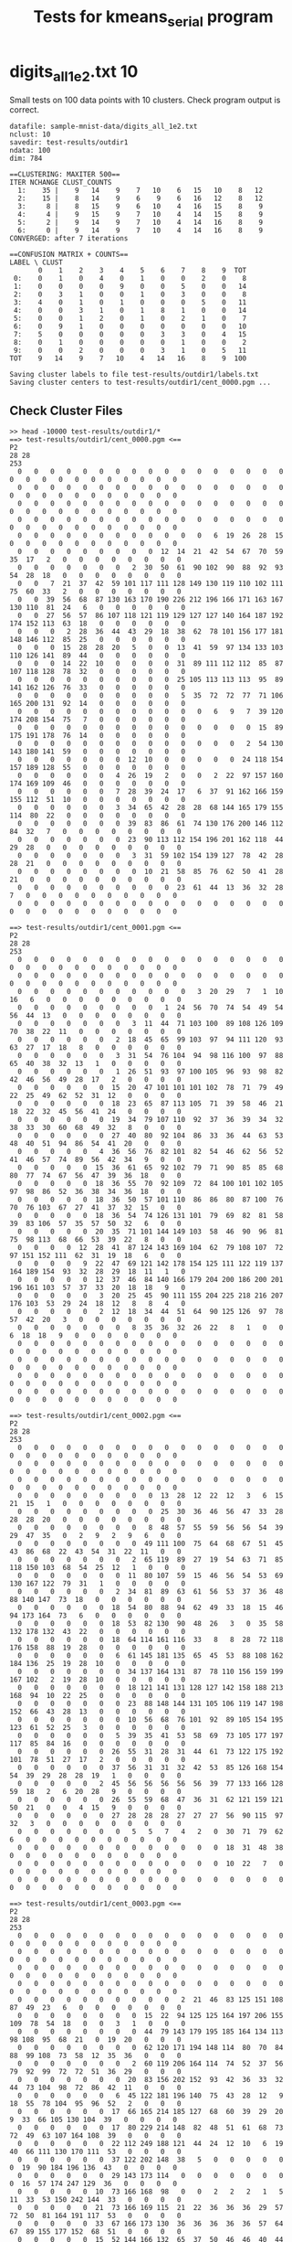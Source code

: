#+title: Tests for kmeans_serial program

# set basic options such as the prefix for test output files and the
# timeout before testy declares failure.
#+TESTY: TIMEOUT=60s
#+TESTY: PREFIX=kmeans_serial
#+TESTY: USE_VALGRIND=0

# Set up a command to run valgrind under mpirun checking for a variety
# of errors but suppressing those coming from the mpi library
#+TESTY: export RUNVALGRIND='valgrind'
#+TESTY: RUNVALGRIND+=' --leak-check=full --show-leak-kinds=all --track-origins=yes'
#+TESTY: RUNVALGRIND+=' --suppressions=test_mpi.supp --error-exitcode=17'
#+TESTY: RUNVALGRIND+=' --keep-debuginfo=yes'
#+TESTY: CHECKRETURN=1

# Set the MPIOPTS variable - on Gradescope must allow oversubscription
# (only 1 proc available) and running as root (Docker containers run
# as root by default).
#+TESTY: source ./mpiopts.sh
#+TESTY: MPIOPTS+=" --oversubscribe --allow-run-as-root"

* digits_all_1e2.txt 10
Small tests on 100 data points with 10 clusters. Check program output
is correct.

#+TESTY: program='./kmeans_serial sample-mnist-data/digits_all_1e2.txt 10 test-results/outdir1 500'
#+BEGIN_SRC text
datafile: sample-mnist-data/digits_all_1e2.txt
nclust: 10
savedir: test-results/outdir1
ndata: 100
dim: 784

==CLUSTERING: MAXITER 500==
ITER NCHANGE CLUST_COUNTS
  1:    35 |    9   14    9    7   10    6   15   10    8   12
  2:    15 |    8   14    9    6    9    6   16   12    8   12
  3:     8 |    8   15    9    6   10    4   16   15    8    9
  4:     4 |    9   15    9    7   10    4   14   15    8    9
  5:     2 |    9   14    9    7   10    4   14   16    8    9
  6:     0 |    9   14    9    7   10    4   14   16    8    9
CONVERGED: after 7 iterations

==CONFUSION MATRIX + COUNTS==
LABEL \ CLUST
       0    1    2    3    4    5    6    7    8    9  TOT
 0:    0    1    0    4    0    1    0    0    2    0    8
 1:    0    0    0    0    9    0    0    5    0    0   14
 2:    0    3    1    0    0    1    0    3    0    0    8
 3:    4    0    1    0    1    0    0    0    5    0   11
 4:    0    0    3    1    0    1    8    1    0    0   14
 5:    0    0    1    2    0    1    0    2    1    0    7
 6:    0    9    1    0    0    0    0    0    0    0   10
 7:    5    0    0    0    0    0    3    3    0    4   15
 8:    0    1    0    0    0    0    0    1    0    0    2
 9:    0    0    2    0    0    0    3    1    0    5   11
TOT    9   14    9    7   10    4   14   16    8    9  100

Saving cluster labels to file test-results/outdir1/labels.txt
Saving cluster centers to test-results/outdir1/cent_0000.pgm ...
#+END_SRC


** Check Cluster Files
#+TESTY: program='bash -v'
#+BEGIN_SRC text
>> head -10000 test-results/outdir1/*
==> test-results/outdir1/cent_0000.pgm <==
P2
28 28
253
  0   0   0   0   0   0   0   0   0   0   0   0   0   0   0   0   0   0   0   0   0   0   0   0   0   0   0   0 
  0   0   0   0   0   0   0   0   0   0   0   0   0   0   0   0   0   0   0   0   0   0   0   0   0   0   0   0 
  0   0   0   0   0   0   0   0   0   0   0   0   0   0   0   0   0   0   0   0   0   0   0   0   0   0   0   0 
  0   0   0   0   0   0   0   0   0   0   0   0   0   0   0   0   0   0   0   0   0   0   0   0   0   0   0   0 
  0   0   0   0   0   0   0   0   0   0   0   0   6  19  26  28  15   0   0   0   0   0   0   0   0   0   0   0 
  0   0   0   0   0   0   0   0   0  12  14  21  42  54  67  70  59  35  17   2   0   0   0   0   0   0   0   0 
  0   0   0   0   0   0   0   2  30  50  61  90 102  90  88  92  93  54  28  18   0   0   0   0   0   0   0   0 
  0   0   7  21  37  42  59 101 117 111 128 149 130 119 110 102 111  75  60  33   2   0   0   0   0   0   0   0 
  0   0  39  56  68  87 130 163 170 190 226 212 196 166 171 163 167 130 110  81  24   6   0   0   0   0   0   0 
  0   0  27  56  57  86 107 118 121 119 129 127 127 140 164 187 192 174 152 113  63  18   0   0   0   0   0   0 
  0   0   0   2  28  36  44  43  29  18  38  62  78 101 156 177 181 148 146 112  85  25   0   0   0   0   0   0 
  0   0   0  15  28  28  20   5   0   0  13  41  59  97 134 133 103 110 126 141  89  44   0   0   0   0   0   0 
  0   0   0  14  22  10   0   0   0   0  31  89 111 112 112  85  87 107 118 128  78  32   0   0   0   0   0   0 
  0   0   0   0   0   0   0   0   0   0  25 105 113 113 113  95  89 141 162 126  76  33   0   0   0   0   0   0 
  0   0   0   0   0   0   0   0   0   0   5  35  72  72  77  71 106 165 200 131  92  14   0   0   0   0   0   0 
  0   0   0   0   0   0   0   0   0   0   0   0   6   9   7  39 120 174 208 154  75   7   0   0   0   0   0   0 
  0   0   0   0   0   0   0   0   0   0   0   0   0   0   0  15  89 175 191 178  76  14   0   0   0   0   0   0 
  0   0   0   0   0   0   0   0   0   0   0   0   0   0   2  54 130 143 180 141  59   0   0   0   0   0   0   0 
  0   0   0   0   0   0   0  12  10   0   0   0   0   0  24 118 154 157 189 128  55   0   0   0   0   0   0   0 
  0   0   0   0   0   0   4  26  19   2   0   0   2  22  97 157 160 174 169 109  46   0   0   0   0   0   0   0 
  0   0   0   0   0   0   7  28  39  24  17   6  37  91 162 166 159 155 112  51  10   0   0   0   0   0   0   0 
  0   0   0   0   0   0   3  34  65  42  28  28  68 144 165 179 155 114  80  22   0   0   0   0   0   0   0   0 
  0   0   0   0   0   0   0  39  83  86  61  74 130 176 200 146 112  84  32   7   0   0   0   0   0   0   0   0 
  0   0   0   0   0   0   0  23  90 113 112 154 196 201 162 118  44  29  28   0   0   0   0   0   0   0   0   0 
  0   0   0   0   0   0   0   3  31  59 102 154 139 127  78  42  28  28  21   0   0   0   0   0   0   0   0   0 
  0   0   0   0   0   0   0   0  10  21  58  85  76  62  50  41  28  21   0   0   0   0   0   0   0   0   0   0 
  0   0   0   0   0   0   0   0   0   0  23  61  44  13  36  32  28   7   0   0   0   0   0   0   0   0   0   0 
  0   0   0   0   0   0   0   0   0   0   0   0   0   0   0   0   0   0   0   0   0   0   0   0   0   0   0   0 

==> test-results/outdir1/cent_0001.pgm <==
P2
28 28
253
  0   0   0   0   0   0   0   0   0   0   0   0   0   0   0   0   0   0   0   0   0   0   0   0   0   0   0   0 
  0   0   0   0   0   0   0   0   0   0   0   0   0   0   0   0   0   0   0   0   0   0   0   0   0   0   0   0 
  0   0   0   0   0   0   0   0   0   0   0   3  20  29   7   1  10  16   6   0   0   0   0   0   0   0   0   0 
  0   0   0   0   0   0   0   0   0   1  24  56  70  74  54  49  54  56  44  13   0   0   0   0   0   0   0   0 
  0   0   0   0   0   0   0   3  11  44  71 103 100  89 108 126 109  70  38  22  11   0   0   0   0   0   0   0 
  0   0   0   0   0   0   2  18  45  65  99 103  97  94 111 120  93  63  27  17  18   8   0   0   0   0   0   0 
  0   0   0   0   0   0   3  31  54  76 104  94  98 116 100  97  88  65  40  38  32  13   1   0   0   0   0   0 
  0   0   0   0   0   0   1  26  51  93  97 100 105  96  93  98  82  42  46  56  49  28  17   2   0   0   0   0 
  0   0   0   0   0   0  15  20  47 101 101 101 102  78  71  79  49  22  25  49  62  52  31  12   0   0   0   0 
  0   0   0   0   0   0  18  23  65  87 113 105  71  39  58  46  21  18  22  32  45  56  41  24   0   0   0   0 
  0   0   0   0   0   0  19  34  79 107 110  92  37  36  39  34  32  38  33  30  60  68  49  32   8   0   0   0 
  0   0   0   0   0   0  27  40  80  92 104  86  33  36  44  63  53  48  40  51  94  86  54  41  20   0   0   0 
  0   0   0   0   0   4  36  56  76  82 101  82  54  46  62  56  52  41  46  57  74  89  56  42  34   9   0   0 
  0   0   0   0   0  15  36  61  65  92 102  79  71  90  85  85  68  80  77  74  67  56  47  39  36  18   0   0 
  0   0   0   0   0  18  36  55  70  92 109  72  84 100 101 102 105  97  98  86  52  36  38  34  36  18   0   0 
  0   0   0   0   0  18  36  50  57 101 110  86  86  80  87 100  76  70  76 103  67  27  41  37  32  15   0   0 
  0   0   0   0   0  18  36  54  74 126 131 101  79  69  82  81  58  39  83 106  57  35  57  50  32   6   0   0 
  0   0   0   0   0  20  35  71 101 144 149 103  58  46  90  96  81  75  98 113  68  66  53  39  22   8   0   0 
  0   0   0   0  12  28  41  87 124 143 169 104  62  79 108 107  72  97 151 152 111  62  31  19  18   6   0   0 
  0   0   0   0   9  22  47  69 121 142 178 154 125 111 122 119 137 164 189 154  93  32  28  29  18  11   1   0 
  0   0   0   0   0  12  37  46  84 140 166 179 204 200 186 200 201 196 161 103  57  37  33  20  18  18   9   0 
  0   0   0   0   0   3  20  25  45  90 111 155 204 225 218 216 207 176 103  53  29  24  18  12   8   8   4   0 
  0   0   0   0   0   2  12  18  34  44  51  64  90 125 126  97  78  57  42  20   3   0   0   0   0   0   0   0 
  0   0   0   0   0   0   0   8  35  36  32  26  22   8   1   0   0   6  18  18   9   0   0   0   0   0   0   0 
  0   0   0   0   0   0   0   0   0   0   0   0   0   0   0   0   0   0   0   0   0   0   0   0   0   0   0   0 
  0   0   0   0   0   0   0   0   0   0   0   0   0   0   0   0   0   0   0   0   0   0   0   0   0   0   0   0 
  0   0   0   0   0   0   0   0   0   0   0   0   0   0   0   0   0   0   0   0   0   0   0   0   0   0   0   0 
  0   0   0   0   0   0   0   0   0   0   0   0   0   0   0   0   0   0   0   0   0   0   0   0   0   0   0   0 

==> test-results/outdir1/cent_0002.pgm <==
P2
28 28
253
  0   0   0   0   0   0   0   0   0   0   0   0   0   0   0   0   0   0   0   0   0   0   0   0   0   0   0   0 
  0   0   0   0   0   0   0   0   0   0   0   0   0   0   0   0   0   0   0   0   0   0   0   0   0   0   0   0 
  0   0   0   0   0   0   0   0   0   0   0   0   0   0   0   0   0   0   0   0   0   0   0   0   0   0   0   0 
  0   0   0   0   0   0   0   0   0  13  28  12  22  12   3   6  15  21  15   1   0   0   0   0   0   0   0   0 
  0   0   0   0   0   0   0   0   0  25  30  36  46  56  47  33  28  28  28  20   0   0   0   0   0   0   0   0 
  0   0   0   0   0   0   0   0   8  48  57  55  59  56  56  54  39  29  47  35   0   2   9   2   9   6   0   0 
  0   0   0   0   0   0   0   0  49 111 100  75  64  68  67  51  45  43  86  68  22  43  54  31  22  11   0   0 
  0   0   0   0   0   0   0   2  65 119  89  27  19  54  63  71  85 118 150 103  68  54  25  12   1   0   0   0 
  0   0   0   0   0   0   0  11  80 107  59  15  46  56  54  53  69 130 167 122  79  31   1   0   0   0   0   0 
  0   0   0   0   0   0   2  34  81  89  63  61  56  53  37  36  48  88 140 147  73  18   0   0   0   0   0   0 
  0   0   0   0   0   0  18  54  80  88  94  62  49  33  18  15  46  94 173 164  73   6   0   0   0   0   0   0 
  0   0   0   0   0   0  18  53  82 130  90  48  26   3   0  35  58 132 178 132  43  22   0   0   0   0   0   0 
  0   0   0   0   0   0  18  64 114 161 116  33   8   8  28  72 118 176 158  88  19  28   0   0   0   0   0   0 
  0   0   0   0   0   0   6  61 145 181 135  65  45  53  88 108 162 184 136  25  19  28  10   0   0   0   0   0 
  0   0   0   0   0   0   0  34 137 164 131  87  78 110 156 159 199 167 102   2  19  28  10   0   0   0   0   0 
  0   0   0   0   0   0   0  18 121 141 131 128 127 142 158 188 213 168  94  10  22  25   0   0   0   0   0   0 
  0   0   0   0   0   0   0  23  88 148 144 131 105 106 119 147 198 152  66  43  28  13   0   0   0   0   0   0 
  0   0   0   0   0   0   0  10  56  68  76 101  92  89 105 154 195 123  61  52  25   3   0   0   0   0   0   0 
  0   0   0   0   0   0   5  39  35  41  53  58  69  73 105 177 197 117  85  84  16   0   0   0   0   0   0   0 
  0   0   0   0   0   0  26  55  31  28  31  44  61  73 122 175 192 101  78  51  27  17   2   0   0   0   0   0 
  0   0   0   0   0   0  37  56  31  31  32  42  53  85 126 168 154  54  39  29  28  28  19   1   0   0   0   0 
  0   0   0   0   0   2  45  56  56  56  56  56  39  77 133 166 128  59  18   2   6  20  28   9   0   0   0   0 
  0   0   0   0   0   0  26  55  59  68  47  36  31  62 121 159 121  50  21   0   0   4  15   9   0   0   0   0 
  0   0   0   0   0   0  27  28  28  28  27  27  27  56  90 115  97  32   3   0   0   0   0   0   0   0   0   0 
  0   0   0   0   0   0   0   5   5   7   4   2   0  30  71  79  62   6   0   0   0   0   0   0   0   0   0   0 
  0   0   0   0   0   0   0   0   0   0   0   0   0  18  31  48  38   0   0   0   0   0   0   0   0   0   0   0 
  0   0   0   0   0   0   0   0   0   0   0   0   0  10  22   7   0   0   0   0   0   0   0   0   0   0   0   0 
  0   0   0   0   0   0   0   0   0   0   0   0   0   0   0   0   0   0   0   0   0   0   0   0   0   0   0   0 

==> test-results/outdir1/cent_0003.pgm <==
P2
28 28
253
  0   0   0   0   0   0   0   0   0   0   0   0   0   0   0   0   0   0   0   0   0   0   0   0   0   0   0   0 
  0   0   0   0   0   0   0   0   0   0   0   0   0   0   0   0   0   0   0   0   0   0   0   0   0   0   0   0 
  0   0   0   0   0   0   0   0   0   0   0   0   0   0   0   0   0   0   0   0   0   0   0   0   0   0   0   0 
  0   0   0   0   0   0   0   0   0   0   0   0   0   0   0   0   0   0   0   0   0   0   0   0   0   0   0   0 
  0   0   0   0   0   0   0   0   0   0   2  21  46  83 125 151 108  87  49  23   6   0   0   0   0   0   0   0 
  0   0   0   0   0   0   0   0  15  22  94 125 125 164 197 206 155 109  78  54  18   0   0   3   1   0   0   0 
  0   0   0   0   0   0   0   0  44  79 143 179 195 185 164 134 113  98 108  95  68  21   0  19  20   0   0   0 
  0   0   0   0   0   0   0   0  62 120 171 194 148 114  80  70  84  88  99 108  73  58  12  35  36   0   0   0 
  0   0   0   0   0   0   0   2  60 119 206 164 114  74  52  37  56  79  92  99  72  72  51  36  29   0   0   0 
  0   0   0   0   0   0   0  20  83 156 202 152  93  42  36  33  32  44  73 104  98  72  86  42  11   0   0   0 
  0   0   0   0   0   0   6  45 122 181 196 140  75  43  28  12   9  18  55  78 104  95  96  52   2   0   0   0 
  0   0   0   0   0   0  17  66 165 214 185 127  68  60  39  29  20   9  33  66 105 130 104  39   0   0   0   0 
  0   0   0   0   0   0  17  80 229 214 148  82  48  51  61  68  73  72  49  63 107 164 108  39   0   0   0   0 
  0   0   0   0   0   0  22 112 249 188 121  44  24  12  10   6  19  40  66 111 130 170 111  53   0   0   0   0 
  0   0   0   0   0   0  37 122 202 148  38   5   0   0   0   0   0   0  19  90 184 196 136  43   0   0   0   0 
  0   0   0   0   0   0  29 143 173 114   0   0   0   0   0   0   0   0  16  57 174 247 129  36   0   0   0   0 
  0   0   0   0   0  10  73 166 168  98   0   0   2   2   2   1   5  11  33  53 150 242 144  33   0   0   0   0 
  0   0   0   0   0  21  73 166 169 115  21  22  36  36  36  29  57  72  50  81 164 191 117  53   0   0   0   0 
  0   0   0   0   0  33  67 166 173 130  36  36  36  36  36  57  64  67  89 155 177 152  68  51   0   0   0   0 
  0   0   0   0   0  15  52 144 166 132  65  37  50  46  46  40  44  57 106 167 164 115  57  30   0   0   0   0 
  0   0   0   0   0   1   8  89 136 130 102  49  54  57  57  68  94 101 131 153 142 104  35   6   0   0   0   0 
  0   0   0   0   0   0   0  62 147 180 145 114  98  98  98 106 108 126 146 155  94  33  12   0   0   0   0   0 
  0   0   0   0   0   0   0  23 107 150 210 177 153 138 141 158 155 159 149  85  28   3   0   0   0   0   0   0 
  0   0   0   0   0   0   0   0  14  75 110 185 189 172 142 136  99  59  38   6   0   0   0   0   0   0   0   0 
  0   0   0   0   0   0   0   0   0   0   0   2   8  26  36  20  20   8   1   0   0   0   0   0   0   0   0   0 
  0   0   0   0   0   0   0   0   0   0   0   0   0   0   0   0   0   0   0   0   0   0   0   0   0   0   0   0 
  0   0   0   0   0   0   0   0   0   0   0   0   0   0   0   0   0   0   0   0   0   0   0   0   0   0   0   0 
  0   0   0   0   0   0   0   0   0   0   0   0   0   0   0   0   0   0   0   0   0   0   0   0   0   0   0   0 

==> test-results/outdir1/cent_0004.pgm <==
P2
28 28
253
  0   0   0   0   0   0   0   0   0   0   0   0   0   0   0   0   0   0   0   0   0   0   0   0   0   0   0   0 
  0   0   0   0   0   0   0   0   0   0   0   0   0   0   0   0   0   0   0   0   0   0   0   0   0   0   0   0 
  0   0   0   0   0   0   0   0   0   0   0   0   0   0   0   0   0   0   0   0   0   0   0   0   0   0   0   0 
  0   0   0   0   0   0   0   0   0   0   0   0   0   0   0   0   0   0   0   0   0   0   0   0   0   0   0   0 
  0   0   0   0   0   0   0   0   0   2  30  82  93  56  61  41   3   0   0   0   0   0   0   0   0   0   0   0 
  0   0   0   0   0   0   0   0   2  26  72 101 146 152 114  61  19   1   0   0   0   0   0   0   0   0   0   0 
  0   0   0   0   0   0   0   0  16  24  43 102 161 222 153  67  38  17   0   0   0   0   0   0   0   0   0   0 
  0   0   0   0   0   0   0   0  14   8  14  70 146 245 168  68  25  17   0   0   0   0   0   0   0   0   0   0 
  0   0   0   0   0   0   0   0   0   0   7  62 127 239 196  78  25  16   0   0   0   0   0   0   0   0   0   0 
  0   0   0   0   0   0   0   0   0   0   0  52 129 233 235 102  40   4   0   0   0   0   0   0   0   0   0   0 
  0   0   0   0   0   0   0   0   0   0   0  29 132 250 246 145  37   0   0   0   0   0   0   0   0   0   0   0 
  0   0   0   0   0   0   0   0   0   0   0  20 128 243 245 163  44   0   0   0   0   0   0   0   0   0   0   0 
  0   0   0   0   0   0   0   0   0   0   0  10 124 239 246 186  52   0   0   0   0   0   0   0   0   0   0   0 
  0   0   0   0   0   0   0   0   0   0   0  13 108 204 253 231  92   6   0   0   0   0   0   0   0   0   0   0 
  0   0   0   0   0   0   0   0   0   0   0   9  71 184 249 244 104  23   1   0   0   0   0   0   0   0   0   0 
  0   0   0   0   0   0   0   0   0   0   0   8  55 154 232 239 106  37  21   2   0   0   0   0   0   0   0   0 
  0   0   0   0   0   0   0   0   0   0   0   8  55 142 209 210 108  45  26   3   0   0   0   0   0   0   0   0 
  0   0   0   0   0   0   0   0   0   0   0   8  55 135 180 199 112  55  37   3   0   0   0   0   0   0   0   0 
  0   0   0   0   0   0   0   0   0   0   0   6  51 124 175 209 132  55  41   2   0   0   0   0   0   0   0   0 
  0   0   0   0   0   0   0   0   0   0   0   5  47 145 190 216 144  75  28   3   0   0   0   0   0   0   0   0 
  0   0   0   0   0   0   0   0   0   0   0  12  60 165 188 211 142  58  25  14   0   0   0   0   0   0   0   0 
  0   0   0   0   0   0   0   0   0   0  10  28  86 149 181 183 126  60  35  20   0   0   0   0   0   0   0   0 
  0   0   0   0   0   0   0   0   0   0  17  34  88 142 155 135 112  66  44  12   0   0   0   0   0   0   0   0 
  0   0   0   0   0   0   0   0   0   0  11  34  84  87  92 100  94  78  35   5   0   0   0   0   0   0   0   0 
  0   0   0   0   0   0   0   0   0   0   0   0  11  19  36  24  39  22   0   0   0   0   0   0   0   0   0   0 
  0   0   0   0   0   0   0   0   0   0   0   0   0   0   0   0   0   0   0   0   0   0   0   0   0   0   0   0 
  0   0   0   0   0   0   0   0   0   0   0   0   0   0   0   0   0   0   0   0   0   0   0   0   0   0   0   0 
  0   0   0   0   0   0   0   0   0   0   0   0   0   0   0   0   0   0   0   0   0   0   0   0   0   0   0   0 

==> test-results/outdir1/cent_0005.pgm <==
P2
28 28
253
  0   0   0   0   0   0   0   0   0   0   0   0   0   0   0   0   0   0   0   0   0   0   0   0   0   0   0   0 
  0   0   0   0   0   0   0   0   0   0   0   0   0   0   0   0   0   0   0   0   0   0   0   0   0   0   0   0 
  0   0   0   0   0   0   0   0   0   0   0   0   0   0   0   0   0   0   0   0   0   0   0   0   0   0   0   0 
  0   0   0   0   0   0   0   0   0   0   0   0   0   0   0   0   0   0   0   0   0   0   0   0   0   0   0   0 
  0   0   0   0   0   0   0   0   0   0   0   0   9  32  68 103  85  88  95  92  28   4  32  21  12   0   0   0 
  0   0   0   0   0   0   0   0   0   0   0  51  62  66 126 145 165 181 199 253 228 176  80  63  63   0   0   0 
  0   0   0   0   0   0   0   0   0  25  76  77  72 110 176 138 130 145 175 216 252 249 123  63  63   0   0   0 
  0   0   0   0   0   0   0   0  24  92 126 102 110 128 157 126 130 182 190 194 228 212  92  42  42   0   0   0 
  0   0   0   0   0   0   0  26 100 158 129 106 114 112  98 112 153 157 144 131 140 126  82   0   0   0   0   0 
  0   0   0   0   0   0  24 102 169 162 137 126 101  22   0  44 104 126  98  76 101 126  90  19   0   0   0   0 
  0   0   0   0   0   2  64 170 162 153 129 126  68  17   8  59  67  76  56  13  96 124  68  39   0   0   0   0 
  0   0   0   0   0  23 103 147 176 130 125  96  52  13  38  63  63  63  49  17  72 128  63  49   8   0   0   0 
  0   0   0   0   0  44 136 182 133 126  96  58  10  18  63  63  63  63  24  58 109 141  74  63  20   0   0   0 
  0   0   0   0   0 101 172 170 126 126  81  41   0  18  63  63  64  64  66 111 150 126  81  63  20   0   0   0 
  0   0   0   0   0 138 187 188 158 138  74  23  10  29  63  63  66 110 126 114 123 121  76  63  20   0   0   0 
  0   0   0   0   0 146 190 190 190 178 101  86  86  82  74  76 124 144 182 144 122 102  63  40   1   0   0   0 
  0   0   0   0   0 116 190 190 190 178 126 126 126 126 129 190 227 224 185 126  99  63  60  16   0   0   0   0 
  0   0   0   0   0  75 116 181 182 180 140 140 140 174 222 251 247 208 186 130  63  63  19   0   0   0   0   0 
  0   0   0   0   0  41  64  93 123 136 147 211 230 236 253 246 192 161 134 107  63  48   7   0   0   0   0   0 
  0   0   0   0   0  20  66  84 132 129 139 195 253 252 228 202 191 145 132 102  48  12  39  19   0   0   0   0 
  0   0   0   0   0  31 101 126 126 126 126 139 252 248 231 235 253 220 180  91  18  36  26  13   0   0   0   0 
  0   0   0   0   2  62  73 120 126 126 126 126 179 190 190 216 250 248 156  66  61  40   0   0   0   0   0   0 
  0   0   0   0  14  62  63  73 116 125  97  68  88 169 184 174 152 124  89  46  12   0   0   0   0   0   0   0 
  0   0   0   0   0  30  31  44  44  31  63  63  45  45  98 107  69  55  15   0   0   0   0   0   0   0   0   0 
  0   0   0   0   0   0   0   0   0   0   0   0   0   0   4  48  27   4   0   0   0   0   0   0   0   0   0   0 
  0   0   0   0   0   0   0   0   0   0   0   0   0   0   0   0   0   0   0   0   0   0   0   0   0   0   0   0 
  0   0   0   0   0   0   0   0   0   0   0   0   0   0   0   0   0   0   0   0   0   0   0   0   0   0   0   0 
  0   0   0   0   0   0   0   0   0   0   0   0   0   0   0   0   0   0   0   0   0   0   0   0   0   0   0   0 

==> test-results/outdir1/cent_0006.pgm <==
P2
28 28
253
  0   0   0   0   0   0   0   0   0   0   0   0   0   0   0   0   0   0   0   0   0   0   0   0   0   0   0   0 
  0   0   0   0   0   0   0   0   0   0   0   0   0   0   0   0   0   0   0   0   0   0   0   0   0   0   0   0 
  0   0   0   0   0   0   0   0   0   0   0   0   0   0   0   0   0   0   0   0   0   0   0   0   0   0   0   0 
  0   0   0   0   0   0   0   0   0   0   0   0   0   0   0   0   0   0   0   0   0   0   0   0   0   0   0   0 
  0   0   0   0   0   0   0   0   0   0   0   0   0   0   0   0   0   0   0   0   0   0   0   0   0   0   0   0 
  0   0   0   0   0   0   0   8  22  18  14  30  20   8   0   0   0   1   8  23  18  15  18   3   0   0   0   0 
  0   0   0   0   0   0   0  22  48  21  40  62  55  45  36  32  17   5  40  69  75  47  24   2   0   0   0   0 
  0   0   0   0   0   0   0  35  65  74 115 108  77  45  40  52  76  57  75  94 100  57  19   0   0   0   0   0 
  0   0   0   0   0   0   4  40  88 142 153 128 116  88  84  88 114 131 119 126 106  47   8   0   0   0   0   0 
  0   0   0   0   0   0  13  53 122 189 180 123  98  62  61  70  93 140 139 164 119  34   4   0   0   0   0   0 
  0   0   0   0   0  12  18 101 175 212 134  68  32  21  18  19  54 132 173 184 101  20   2   0   0   0   0   0 
  0   0   0   0   6  27  41 143 189 184  94  31   2   4   7  19  67 143 191 185  91  11   9   0   0   0   0   0 
  0   0   0   0  12  33  53 152 202 135  68  31  19  23  32  40  98 152 204 183  83  25  11   0   0   0   0   0 
  0   0   0   0   3  18  70 185 195 103  57  38  36  36  39  53 104 181 226 174  72  18   1   0   0   0   0   0 
  0   0   0   0   5  18  62 198 177 110  84  62  51  60  74  81 130 207 219 150  48   2   0   0   0   0   0   0 
  0   0   0   0   5  20  54 184 196 166 133 100 103 116 122 140 198 238 219 129  28   0   0   0   0   0   0   0 
  0   0   0   0   0   9  31 110 175 179 183 171 173 167 158 165 209 244 224 115  22   1   0   0   0   0   0   0 
  0   0   0   0   0   0   8  27  76 113 113 105 102 100  89  85 167 240 194  67  18   2   0   0   0   0   0   0 
  0   0   0   0   0   0   0   0   2  17  26  21  20  10   0  19 157 239 176  41  10   0   0   0   0   0   0   0 
  0   0   0   0   0   0   0   0   0   0   0   0   0   0   1  32 168 233 152  51   1   0   0   0   0   0   0   0 
  0   0   0   0   0   0   0   0   0   0   0   0   0   0   4  68 182 244 133  31   0   0   0   0   0   0   0   0 
  0   0   0   0   0   0   0   0   0   0   0   0   0   0  22 101 205 240 124  17   0   0   0   0   0   0   0   0 
  0   0   0   0   0   0   0   0   0   0   0   0   0   7  32 113 198 220 111  20   0   0   0   0   0   0   0   0 
  0   0   0   0   0   0   0   0   0   0   0   0   0   9  38 111 200 186 106  23   0   0   0   0   0   0   0   0 
  0   0   0   0   0   0   0   0   0   0   0   0   0   4  50 102 162 119  72  10   0   0   0   0   0   0   0   0 
  0   0   0   0   0   0   0   0   0   0   0   0   0  11  58  86  86  46  36   3   0   0   0   0   0   0   0   0 
  0   0   0   0   0   0   0   0   0   0   0   0   0   4  18  36  32  17  12   0   0   0   0   0   0   0   0   0 
  0   0   0   0   0   0   0   0   0   0   0   0   0   0   4  18   1   0   0   0   0   0   0   0   0   0   0   0 

==> test-results/outdir1/cent_0007.pgm <==
P2
28 28
253
  0   0   0   0   0   0   0   0   0   0   0   0   0   0   0   0   0   0   0   0   0   0   0   0   0   0   0   0 
  0   0   0   0   0   0   0   0   0   0   0   0   0   0   0   0   0   0   0   0   0   0   0   0   0   0   0   0 
  0   0   0   0   0   0   0   0   0   5  11  14  16  12   3   0   0   0   0   0   0   0   0   0   0   0   0   0 
  0   0   0   0   0   0   0   0   0  14   5   4   5  12  15   8   0   0   0   0   0   0   0   0   0   0   0   0 
  0   0   0   0   0   0   0   0   0   6   1   0   0  10  12  22  22  32  20   0   0   0   0   0   0   0   0   0 
  0   0   0   0   0   0   0   0   0   0   0   0   0  14  15  25  82  85  40  22  27  27  22  17   3   0   0   0 
  0   0   0   0   0   0   0   2   8   4   1   2  10  28  33  47 127 118  44  22  21  18  26  31  19   0   0   0 
  0   0   0   0   0   0   0  16  16  16  25  52  76  85  87  85 129 120  43  18  22  22  34  32   6   0   0   0 
  0   0   0   0   1   2   2  20  26  43  74  96 112  97  83  95 144 130  66  45  33  26  10   4   0   0   0   0 
  0   0   0   0   9  16  24  41  54  73  71  81  98  71  78 132 177 150  82  35  12   1   2   0   0   0   0   0 
  0   0   0   0   7  17  31  50  53  60  56  68  74  69 105 149 173 123  62   7   0   0   0   0   0   0   0   0 
  0   0   0   0   0  16  20  31  27  33  38  44  45  49 114 144 127 109  44   4   0   0   0   0   0   0   0   0 
  0   0   0   0   0  16  22  23  21  22  20  37  27  43 127 138 110  79  32   4   0   0   0   0   0   0   0   0 
  0   0   0   0   0   6   6  15  30  40  54  46  35  85 151 132  83  72  21   2   2   2   2   2   2   2   1   0 
  0   0   0   0   0   0   0   7  28  60  82  70  89 119 156 120 102  80  27  16  16  16  16  16  16  15  10   0 
  0   0   0   0   0   0   0   0   6  52 100 110 128 151 162 122 134  81  36  30  33  27  23  20  10   3   0   0 
  0   0   0   0   0   0   0   0  14  37  78  96 112 155 174 146 151 107  74  39  35  25  17  16   6   0   0   0 
  0   0   0   0   0   0   0   2  18  19  37  67 122 144 150  94  77  74  72  43   5   0   0  10  13   0   0   0 
  0   0   0   0   0   0   8  17  32  18  20  43 108 127 127  62  52  56  56  52  18   0   0   0   2   0   0   0 
  0   0   0   0   0  11  16  18  32  17   8  56 129 138 103  37  38  42  45  48  29   0   0   1   3   0   0   0 
  0   0   0   0   0  16  16  16  20  17  37  79 140 135 103  59  46  34  37  61  49  19  10  15  15   0   0   0 
  0   0   0   0   0   6   6   3   1  14  42  78 124 126  72  49  28  13  20  38  39  39  13  14  16   0   0   0 
  0   0   0   0   0   0   0   0   7  16  27  85 139 138  54  29  16  11  16  12  14  17   3   1   2   0   0   0 
  0   0   0   0   0   0   0   9  16  16  26  68 121  99  45  24  25  17  14   2   2  16  10   0   0   0   0   0 
  0   0   0   0   0   0   0   5  10  14  21  30  52  53  40  25  20   6   2   0   0  12  15   3   0   0   0   0 
  0   0   0   0   0   0   0   0   0   0   8  15  15  24  20   6   0   0   0   0   0   1  14   5   0   0   0   0 
  0   0   0   0   0   0   0   0   0   0   0  10   0   5  15   3   0   0   0   0   0   0   0   0   0   0   0   0 
  0   0   0   0   0   0   0   0   0   0   0   0   0   0   0   0   0   0   0   0   0   0   0   0   0   0   0   0 

==> test-results/outdir1/cent_0008.pgm <==
P2
28 28
253
  0   0   0   0   0   0   0   0   0   0   0   0   0   0   0   0   0   0   0   0   0   0   0   0   0   0   0   0 
  0   0   0   0   0   0   0   0   0   0   0   0   0   0   0   0   0   0   0   0   0   0   0   0   0   0   0   0 
  0   0   0   0   0   0   0   0   0   0   0   0   0   0   0   0   0   0   0   0   0   0   0   0   0   0   0   0 
  0   0   0   0   0   0   0   0   0   0   0   0   0   0   0   0   0   0   0   0   0   0   0   0   0   0   0   0 
  0   0   0   0   0   0   2   5  18  18   6   0   0   0   0   0   0   0   0   0   0   0   0   0   0   0   0   0 
  0   0   0   0   0   2  25  51  84 115 143 133 153 131 131 103  74  47  19   6   4   0   0   0   0   0   0   0 
  0   0   0   0   3  38  69 110 152 157 176 198 241 216 216 179 134 131  86  47  24  10   0   0   0   0   0   0 
  0   0   0   0  25  61 100 138 133 109 118 169 202 214 206 162 126 129 111  70  11  23   5   0   0   0   0   0 
  0   0   0   0  32  54  66  81  70  51  54  99 170 179 176 151 109 114 117  69  13   8   0   0   0   0   0   0 
  0   0   0   0  11  54  54  28  22  22  34  68 134 135 111 114 113  96 112  79  38   2   0   0   0   0   0   0 
  0   0   0   0   0  23  32   4   0   1  40  94 132 119 101 103  95  98 105  71  58   3   0   0   0   0   0   0 
  0   0   0   0   0  18  32   4   0  21  99 150 186 146 126 111  95  87  68  63  63  13   0   0   0   0   0   0 
  0   0   0   0   0  12  32  12  24  89 158 243 223 186 180 156 140  96  63  75  63  18   0   0   0   0   0   0 
  0   0   0   0   0   2  12  32  72 171 231 218 200 174 179 180 166 120  93 124  89  26   1   5   1   0   0   0 
  0   0   0   0   0   0   0  28  86 179 202 181 174 129 129 142 161 176 152 136 126  76  37  18   1   0   0   0 
  0   0   0   0   0   0   0  17  64 160 164 128  81  42  45  60  70 119 170 156 140 110  83  24   0   0   0   0 
  0   0   0   0   0   0   0   5  37  78  91  40  16  16  16  39  53  81 145 165 154 105  67  40   0   0   0   0 
  0   0   0   0   0   0   0   2  41  94  74  31   0   0   0   8  33  79 153 163  90  73  63  62   9   0   0   0 
  0   0   0   0   0   0   0   2  53 126  80  43   7   0   0   7  56  88 149 171  84  44  63  54  24   0   0   0 
  0   0   0   0   0   0   0   2  65 131 110  51   7   0  11  30  66  96 149 172  87  53  63  45  18   0   0   0 
  0   0   0   0   0   0   0   5  69 109 134 135  89  51  66  82 102 169 193 164  94  70  56  36  18   0   0   0 
  0   0   0   0   0   0   0   0  50 112 120 145 140 147 162 169 222 243 218 120  93  59  32  25   2   0   0   0 
  0   0   0   0   0   0   0   0  32  64 117 128 172 204 220 246 243 218 142  80  63  26  16   3   0   0   0   0 
  0   0   0   0   0   0   0   0   6  38 131 169 191 193 190 185 184  88  34  13   5   1   0   0   0   0   0   0 
  0   0   0   0   0   0   0   0   2  20  47 109 166 154 128  68  39   1   0   0   0   0   0   0   0   0   0   0 
  0   0   0   0   0   0   0   0   0   0   0   0   0   0   0   0   0   0   0   0   0   0   0   0   0   0   0   0 
  0   0   0   0   0   0   0   0   0   0   0   0   0   0   0   0   0   0   0   0   0   0   0   0   0   0   0   0 
  0   0   0   0   0   0   0   0   0   0   0   0   0   0   0   0   0   0   0   0   0   0   0   0   0   0   0   0 

==> test-results/outdir1/cent_0009.pgm <==
P2
28 28
253
  0   0   0   0   0   0   0   0   0   0   0   0   0   0   0   0   0   0   0   0   0   0   0   0   0   0   0   0 
  0   0   0   0   0   0   0   0   0   0   0   0   0   0   0   0   0   0   0   0   0   0   0   0   0   0   0   0 
  0   0   0   0   0   0   0   0   0   0   0   0   0   0   0   0   0   0   0   0   0   0   0   0   0   0   0   0 
  0   0   0   0   0   0   0   0   0   0   0   0   0   0   0   0   0   0   0   0   0   0   0   0   0   0   0   0 
  0   0   0   0   0   0   0   0   0   0   0   0   0   0   0   0   0   0   0   0   0   0   0   0   0   0   0   0 
  0   0   0   0   0   0   0   0   0   0   0   0   0   0   0   0   0   0   0   0   0   0   0   0   0   0   0   0 
  0   0   0   0   0   0   0  25  23  10   0   0   5  17  24  52  96 116  88  47  28  29  18   0   0   0   0   0 
  0   0   0   0   8  22  28  38  56  73  67  78  83 103 141 189 186 186 187 108  78  81  36   2   0   0   0   0 
  0   0   0   0  14  28  28  47  76 103 112 139 162 212 240 231 211 214 232 188 174 145  48   1   0   0   0   0 
  0   0   0   0   0  10  34  50  69  75 103 142 177 222 188 156 134 167 214 218 189 138  58   7   0   0   0   0 
  0   0   0   0   0  11  28  28  48  78 110 140 171 159  85  66  83 146 182 233 191  90  50   3   0   0   0   0 
  0   0   0   0   0   9  28  42  56  79  96 142 137  78  54  81 106 175 202 219 153  67  28   2   0   0   0   0 
  0   0   0   0   0   0  18  42  65  67  81 110  67  70  74  96 130 206 249 206 111  59  18   1   0   0   0   0 
  0   0   0   0   0   0   8  27  54  65 102  88  82 104 105 140 213 246 229 137  61  41   4   0   0   0   0   0 
  0   0   0   0   0   0   1  20  51  87 135 114 114 114 140 210 250 226 177  93  39   6   0   0   0   0   0   0 
  0   0   0   0   0   0   0   0   6  53  92  85  83  95 198 244 235 195 114  73  36  25  20   3   0   0   0   0 
  0   0   0   0   0   0   0   0   0   1  19  36  45 142 212 240 213 147  64  44  29  28  28  11   0   0   0   0 
  0   0   0   0   0   0   0   0   0   0   0  13  86 193 248 216 167  66  12   7   7   7   7   0   0   0   0   0 
  0   0   0   0   0   0   0   0   0   0  11  61 163 245 245 165  80   6   0   0   0   0   0   0   0   0   0   0 
  0   0   0   0   0   0   0   0   0  11  43 126 222 246 172 100  26   0   0   0   0   0   0   0   0   0   0   0 
  0   0   0   0   0   0   0   0   4  36  85 179 249 205 119  20   0   0   0   0   0   0   0   0   0   0   0   0 
  0   0   0   0   0   0   0   0  33  71 121 221 228 143  73   1   0   0   0   0   0   0   0   0   0   0   0   0 
  0   0   0   0   0   0   0  20  73 106 179 237 184 106  29   0   0   0   0   0   0   0   0   0   0   0   0   0 
  0   0   0   0   0   0   4  49  89 145 209 196 154  75  26   6   0   0   0   0   0   0   0   0   0   0   0   0 
  0   0   0   0   0   0   0  52 110 172 197 173 125  56  26   4   0   0   0   0   0   0   0   0   0   0   0   0 
  0   0   0   0   0   0   2  48 101 153 123 122  70  28   8   0   0   0   0   0   0   0   0   0   0   0   0   0 
  0   0   0   0   0   0   2  28  30  44  56  46  29   2   0   0   0   0   0   0   0   0   0   0   0   0   0   0 
  0   0   0   0   0   0   0   0   0   0   0   0   0   0   0   0   0   0   0   0   0   0   0   0   0   0   0   0 

==> test-results/outdir1/labels.txt <==
 7  0
 2  1
 1  7
 0  3
 4  6
 1  7
 4  2
 9  7
 5  5
 9  9
 0  3
 6  1
 9  2
 0  3
 1  4
 5  3
 9  6
 7  0
 3  8
 4  2
 9  9
 6  1
 6  2
 5  7
 4  6
 0  5
 7  6
 4  6
 0  8
 1  4
 3  0
 1  4
 3  8
 4  3
 7  9
 2  5
 7  0
 1  4
 2  1
 1  4
 1  7
 7  7
 4  2
 2  7
 3  4
 5  8
 1  4
 2  7
 4  6
 4  6
 6  1
 3  8
 5  2
 5  3
 6  1
 0  8
 4  6
 1  7
 9  6
 5  7
 7  0
 8  1
 9  2
 3  2
 7  9
 4  7
 6  1
 4  6
 3  8
 0  1
 7  0
 0  3
 2  1
 9  9
 1  4
 7  7
 3  0
 2  7
 9  9
 7  9
 7  6
 6  1
 2  2
 7  6
 8  7
 4  6
 7  9
 3  8
 6  1
 1  7
 3  0
 6  1
 9  9
 3  0
 1  4
 4  5
 1  4
 7  7
 6  1
 9  6
#+END_SRC

* digits_all_1e2.txt 10 Valgrind
Check that there are no problems identified by Valgrind on a small run.

#+TESTY: use_valgrind=1
#+TESTY: skipdiff=1
#+TESTY: program='./kmeans_serial sample-mnist-data/digits_all_1e2.txt 10 test-results/outdir2 500'
#+BEGIN_SRC text
#+END_SRC

* digits_all_1e3.txt 13
Modest tests on 1000 data points with 13 clusters. Check program output
is correct.

#+TESTY: program='./kmeans_serial sample-mnist-data/digits_all_1e3.txt 13 test-results/outdir3 500'
#+BEGIN_SRC text
datafile: sample-mnist-data/digits_all_1e3.txt
nclust: 13
savedir: test-results/outdir3
ndata: 1000
dim: 784

==CLUSTERING: MAXITER 500==
ITER NCHANGE CLUST_COUNTS
  1:   806 |   27   64   37   91   99  201  120   42   82  106   37   52   42
  2:   297 |   44   67   38   99   86  164   95   75   60   95   55   78   44
  3:   123 |   59   70   53  103   81  150   86   78   54   88   56   80   42
  4:    74 |   69   76   56  101   75  144   78   80   52   85   62   81   41
  5:    47 |   70   80   56   98   81  142   73   80   54   83   63   80   40
  6:    33 |   72   77   60   97   79  143   66   84   55   82   62   83   40
  7:    19 |   77   76   62   98   79  143   62   86   53   80   60   84   40
  8:    17 |   79   77   64   97   76  143   61   86   52   78   61   86   40
  9:    13 |   80   77   65   96   77  145   60   86   52   76   61   85   40
 10:     7 |   80   77   65   97   77  147   59   86   52   74   61   85   40
 11:     3 |   80   77   66   97   77  148   58   86   52   74   60   85   40
 12:     3 |   80   77   66   97   77  148   57   87   52   74   60   85   40
 13:     3 |   80   77   66   97   77  148   55   87   52   73   63   85   40
 14:     3 |   80   77   66   97   77  148   52   87   52   73   66   85   40
 15:     0 |   80   77   66   97   77  148   52   87   52   73   66   85   40
CONVERGED: after 16 iterations

==CONFUSION MATRIX + COUNTS==
LABEL \ CLUST
       0    1    2    3    4    5    6    7    8    9   10   11   12  TOT
 0:    0   16    2    0    1    0    0    0    0   61    5    0    0   85
 1:    0    0    4    0    0  119    0    3    0    0    0    0    0  126
 2:    4    2    5    1    2    7    0   81    3    6    3    0    2  116
 3:    4    0   39    0    0    4   22    2    2    0   31    2    1  107
 4:    0    2    0   31   39    1    0    0    8    1    0   28    0  110
 5:   24    4    8    9    1    4   19    0    0    0   16    2    0   87
 6:    1   50    3    0   26    2    0    0    0    5    0    0    0   87
 7:    0    0    0   26    1    8    0    0   24    0    0    3   37   99
 8:   46    3    5    2    2    2   10    1    7    0    9    2    0   89
 9:    1    0    0   28    5    1    1    0    8    0    2   48    0   94
TOT   80   77   66   97   77  148   52   87   52   73   66   85   40 1000

Saving cluster labels to file test-results/outdir3/labels.txt
Saving cluster centers to test-results/outdir3/cent_0000.pgm ...
#+END_SRC

** Check Cluster Files
#+TESTY: program='bash -v'
#+BEGIN_SRC text
>> head -10000 test-results/outdir3/*
==> test-results/outdir3/cent_0000.pgm <==
P2
28 28
245
  0   0   0   0   0   0   0   0   0   0   0   0   0   0   0   0   0   0   0   0   0   0   0   0   0   0   0   0 
  0   0   0   0   0   0   0   0   0   0   0   0   0   0   0   0   0   0   0   0   0   0   0   0   0   0   0   0 
  0   0   0   0   0   0   0   0   0   0   0   0   0   0   0   0   0   0   0   0   0   0   0   0   0   0   0   0 
  0   0   0   0   0   0   0   0   0   0   0   0   0   0   0   0   0   0   0   0   0   0   0   0   0   0   0   0 
  0   0   0   0   0   0   0   0   0   0   0   0   1   3   9  11  16  17  16  15   6   3   5   4   2   1   0   0 
  0   0   0   0   0   2   3   3   1   1   9  19  36  66  93 113 119 123 108  89  71  44  28  21   9   5   1   0 
  0   0   0   0   0   1   3   3   8  23  42  75 121 159 181 192 188 187 174 145 118  81  56  39  22  12   8   0 
  0   0   0   0   0   1   4   9  38  67 105 150 192 199 182 156 145 155 156 150 123  84  56  34  13   7   4   0 
  0   0   0   0   0   2   4  15  56  95 149 186 189 141  98  79  81 111 137 134 110  60  43  28  12   1   1   0 
  0   0   0   0   0   1   4  23  65 119 158 169 148  88  49  42  56  99 127 119  83  43  29  16   8   3   1   0 
  0   0   0   0   0   1   5  29  69 116 139 148 123  67  39  36  67 108 122  90  54  32  15   9   3   0   0   0 
  0   0   0   0   0   2   4  20  66 120 141 137 108  77  55  68  96 118  99  67  41  22  10   2   0   0   0   0 
  0   0   0   0   0   1   4  19  61 101 138 145 122 108 102 112 129 111  83  47  23  13   5   1   0   0   0   0 
  0   0   0   0   0   0   2  15  44  73 111 136 143 138 147 150 135  92  58  24   9   4   2   0   0   0   0   0 
  0   0   0   0   0   0   1  12  31  55  89 134 166 174 172 158 122  82  36   9   3   1   0   0   0   0   0   0 
  0   0   0   0   0   0   0   4  15  47  80 130 179 203 201 178 135  82  41   6   0   0   0   0   0   0   0   0 
  0   0   0   0   0   0   0   0  10  38  78 119 162 175 177 167 139 110  64  16   2   2   1   0   0   0   0   0 
  0   0   0   0   0   0   0   1  13  46  75 107 121 127 117 119 127 136  97  38   4   2   1   0   0   0   0   0 
  0   0   0   0   0   0   0   6  24  63  89 101  96  83  81  95 121 139 107  47   8   0   0   0   0   0   0   0 
  0   0   0   0   0   0   0  14  47  80  95  95  77  57  65  80 117 143 110  44  14   0   0   0   0   0   0   0 
  0   0   0   0   0   0   8  31  60  92  96  93  67  56  68  97 132 136  97  48  13   0   0   0   0   0   0   0 
  0   0   0   0   0   6  14  34  70 106 117 114  99  85 102 134 149 141  87  41  10   2   1   0   0   0   0   0 
  0   0   0   0   0   5  11  28  63 119 147 176 172 163 163 161 155 127  72  29   6   2   1   0   0   0   0   0 
  0   0   0   0   0   4  10  25  52  92 151 201 217 209 191 167 133  81  40  10   1   0   0   0   0   0   0   0 
  0   0   0   0   0   0   4  11  25  41  75 114 142 141 133  98  58  25   7   0   0   0   0   0   0   0   0   0 
  0   0   0   0   0   0   1   3   6   9  13  19  22  25  22  14   6   2   0   0   0   0   0   0   0   0   0   0 
  0   0   0   0   0   0   0   0   0   0   0   0   0   0   0   0   0   0   0   0   0   0   0   0   0   0   0   0 
  0   0   0   0   0   0   0   0   0   0   0   0   0   0   0   0   0   0   0   0   0   0   0   0   0   0   0   0 

==> test-results/outdir3/cent_0001.pgm <==
P2
28 28
245
  0   0   0   0   0   0   0   0   0   0   0   0   0   0   0   0   0   0   0   0   0   0   0   0   0   0   0   0 
  0   0   0   0   0   0   0   0   0   0   0   0   0   0   0   0   0   0   0   0   0   0   0   0   0   0   0   0 
  0   0   0   0   0   0   0   0   0   0   1   6   6   2   9  16  20  19  12   8   6   3   0   0   0   0   0   0 
  0   0   0   0   0   0   0   0   0   0   4   8  12  23  43  63  74  62  54  39  23   6   2   0   0   0   0   0 
  0   0   0   0   0   0   0   0   0   0   3  10  32  56  96 131 139 105  83  56  28   6   1   0   0   0   0   0 
  0   0   0   0   0   0   0   0   0   0   6  28  65 116 155 180 168 125  87  48  26   7   2   0   1   1   0   0 
  0   0   0   0   0   0   0   0   0   3  14  57 128 161 172 170 149 112  77  41  25   8   6   4   3   1   0   0 
  0   0   0   0   0   0   0   0   1   5  37 114 166 178 162 124  84  68  64  50  25  10   5   2   2   1   0   0 
  0   0   0   0   0   0   0   0   1  16  85 156 191 171 126  72  40  40  55  50  29  10   5   2   3   2   0   0 
  0   0   0   0   0   0   0   0   5  45 132 187 192 138  78  33  23  30  47  54  39  18  10   4   3   1   0   0 
  0   0   0   0   0   0   0   0  14  80 164 206 169 101  44  22  21  27  41  59  53  27   8   2   0   0   0   0 
  0   0   0   0   0   0   0   3  34 110 187 204 135  67  29  30  29  35  53  73  67  37  10   2   3   0   0   0 
  0   0   0   0   0   0   1   9  53 137 206 183 106  49  37  42  49  61  73  91  80  44  16   5   5   0   0   0 
  0   0   0   0   0   0   3  14  62 156 210 154  85  52  51  72  86  99 106 117  96  50  22   8   4   0   0   0 
  0   0   0   0   0   1   4  18  73 165 190 132  78  79  94 110 125 136 143 151 110  59  27   7   3   0   0   0 
  0   0   0   0   0   2   4  25  86 173 179 124  93  99 116 128 136 137 155 162 124  67  27  10   2   0   0   0 
  0   0   0   0   0   3   6  29 101 181 184 132  98  94  98  98  88 108 140 157 134  68  26   7   1   0   0   0 
  0   0   0   0   0   3   7  33 112 190 191 136  94  78  72  60  81 122 155 170 125  62  17   4   1   0   0   0 
  0   0   0   0   0   2   9  36 102 177 190 133  92  74  56  68 100 151 187 172 108  46   8   2   0   0   0   0 
  0   0   0   0   0   1  11  33  81 148 186 157 120 102  96 116 153 196 192 149  69  26   3   0   0   0   0   0 
  0   0   0   0   0   2   9  24  62 115 163 177 168 159 173 191 205 200 163  90  36  13   0   0   0   0   0   0 
  0   0   0   0   0   2   6  12  39  80 129 167 184 199 211 208 183 144  82  34  13   6   0   0   0   0   0   0 
  0   0   0   0   0   0   3   7  21  48  85 113 136 155 156 123  91  51  25  11   5   2   0   0   0   0   0   0 
  0   0   0   0   0   0   5   5   9  19  38  57  70  67  52  32  15   6   6   5   3   0   0   0   0   0   0   0 
  0   0   0   0   0   0   0   1   1   2   5  11  14  12   5   3   1   0   0   0   0   0   0   0   0   0   0   0 
  0   0   0   0   0   0   0   0   0   0   0   0   0   0   0   0   0   0   0   0   0   0   0   0   0   0   0   0 
  0   0   0   0   0   0   0   0   0   0   0   0   0   0   0   0   0   0   0   0   0   0   0   0   0   0   0   0 
  0   0   0   0   0   0   0   0   0   0   0   0   0   0   0   0   0   0   0   0   0   0   0   0   0   0   0   0 

==> test-results/outdir3/cent_0002.pgm <==
P2
28 28
245
  0   0   0   0   0   0   0   0   0   0   0   0   0   0   0   0   0   0   0   0   0   0   0   0   0   0   0   0 
  0   0   0   0   0   0   0   0   0   0   0   0   0   0   0   0   0   0   0   0   0   0   0   0   0   0   0   0 
  0   0   0   0   0   0   0   0   0   0   0   3   3   1   3   2   0   0   0   0   0   0   0   0   0   0   0   0 
  0   0   0   0   0   0   0   0   3   6   7  11  14  14   9  10   8   4   4   1   1   2   3   1   0   0   0   0 
  0   0   0   0   2   0   6  11  21  45  70  90  99 105  94  84  65  37  12   5   4   4   3   4   1   0   0   0 
  0   0   0   0   4   5  13  18  32  75 114 155 169 170 159 146 113  66  28   9   4   1   0   3   3   0   0   0 
  0   0   0   0   2   9   9  15  52  85 103 126 137 134 140 157 143 104  53  24  10   7   5   5   4   0   0   0 
  0   0   0   0   0   3   7  18  41  61  55  68  92 101 119 148 151 112  68  33  16  13   8   6   1   0   0   0 
  0   0   0   0   0   1   5  14  25  29  28  44  74  88 118 142 134  97  63  29  13   2   0   0   0   0   0   0 
  0   0   0   0   0   0   1   7  14   8  11  35  79 104 136 144 118  81  56  26  11   5   3   2   0   0   0   0 
  0   0   0   0   0   0   0   1   3   5  11  43 103 143 165 149 104  72  47  15   4   2   3   4   4   2   0   0 
  0   0   0   0   0   0   0   0   4   6  22  69 154 181 182 144  97  66  37   7   0   0   0   1   2   3   0   0 
  0   0   0   0   0   0   0   0   4   8  43 113 175 197 181 137  97  61  34  16   2   0   0   0   0   0   0   0 
  0   0   0   0   0   0   0   0   4  17  55 121 169 186 164 135 111  85  58  26   7   4   2   0   0   0   0   0 
  0   0   0   0   0   0   0   2   4  18  48  97 128 131 129 125 120 105  89  50  13   2   3   2   0   0   0   0 
  0   0   0   0   0   0   0   3   4  15  38  72  73  72  79 112 123 122 105  70  24   4   3   4   0   0   0   0 
  0   0   0   0   0   0   0   2   6  13  42  51  45  37  40  66 106 144 141  88  32   8   8   7   1   0   0   0 
  0   0   0   0   0   0   2   6  15  24  44  51  37  24  29  47  95 152 168 104  41  16  13   6   4   3   0   0 
  0   0   0   1   1   3  13  23  33  35  51  59  38  28  31  57 103 156 173 117  53  18   9   4   4   1   0   0 
  0   0   0   4   6  11  19  34  48  60  74  70  48  40  53  78 123 179 170  98  47  12   6   4   3   2   0   0 
  0   0   0   2   8  13  28  46  60  79  95  96  83  90 108 143 187 189 137  72  25  10   8   6   4   4   2   0 
  0   0   0   0   5   9  22  42  75 101 118 136 140 151 171 197 192 146  89  29   7   5   7   6   3   2   1   0 
  0   0   0   0   0   5  11  43  74 100 129 159 170 185 192 170 126  72  26   4   1   0   0   0   0   0   0   0 
  0   0   0   0   0   0  10  31  53  71  91 105 126 128 103  67  34  17   7   1   0   0   0   0   0   0   0   0 
  0   0   0   0   0   0   3   8  16  17  20  19  20  14   9   4   1   0   0   0   0   0   0   0   0   0   0   0 
  0   0   0   0   0   0   0   0   1   3   2   2   4   4   3   1   0   0   0   0   0   0   0   0   0   0   0   0 
  0   0   0   0   0   0   0   0   0   0   0   0   0   0   0   0   0   0   0   0   0   0   0   0   0   0   0   0 
  0   0   0   0   0   0   0   0   0   0   0   0   0   0   0   0   0   0   0   0   0   0   0   0   0   0   0   0 

==> test-results/outdir3/cent_0003.pgm <==
P2
28 28
245
  0   0   0   0   0   0   0   0   0   0   0   0   0   0   0   0   0   0   0   0   0   0   0   0   0   0   0   0 
  0   0   0   0   0   0   0   0   0   0   0   0   0   0   0   0   0   0   0   0   0   0   0   0   0   0   0   0 
  0   0   0   0   0   0   0   0   0   0   0   0   0   0   0   0   2   1   0   0   0   0   0   0   0   0   0   0 
  0   0   0   0   0   0   0   0   0   0   0   0   0   0   0   0   3   3   0   0   0   0   0   0   0   0   0   0 
  0   0   0   0   0   0   0   0   0   0   2   2   0   4   3   1   5   3   0   0   1   2   0   0   0   0   0   0 
  0   0   0   0   0   0   0   0   2   4  10  16  17  15  13  16  22  13  11  12  11   7   3   0   0   0   0   0 
  0   0   0   0   0   0   1   8  13  25  32  40  58  69  76  70  70  52  34  30  22  15   9   3   2   1   0   0 
  0   0   0   2   1   0   1  14  30  42  61  91 125 130 127 133 132 116  82  62  39  19  10   6   6   3   1   0 
  0   0   0   3   3   3   5  19  44  76 112 143 157 132 112 110 132 142 117  82  50  22  11   8   4   3   2   0 
  0   0   0   2   4   8  12  26  60 104 130 158 133  96  71  73 110 157 138  91  50  18  12  10   7   5   1   1 
  0   0   0   1   4   7  15  36  70 111 143 136  88  51  44  65 118 174 149  87  36  13   8   5   4   4   1   1 
  0   0   0   0   2   3   9  33  74 122 137  99  51  30  33  79 130 193 138  62  16   5   2   1   0   0   0   0 
  0   0   0   0   0   1   8  38  80 128 130  82  43  31  45  91 162 200 115  36  10   4   0   0   0   0   0   0 
  0   0   0   0   0   0   5  38  81 125 125  81  56  52  61 115 194 192  96  24  10   6   1   1   1   0   0   0 
  0   0   0   0   0   0   5  28  74 111 116  95  74  71  91 151 209 173  71  23  13   8   3   3   3   0   0   0 
  0   0   0   0   0   0   3  20  64  99 116 113 111 108 131 190 220 149  54  27  20  10   2   1   0   0   0   0 
  0   0   0   0   0   0   3  14  47  76  97 108 109 112 150 207 215 116  40  22  13   6   1   0   0   0   0   0 
  0   0   0   0   0   0   1  10  27  42  57  70  75  79 137 211 197  90  25   9   4   2   0   0   0   0   0   0 
  0   0   0   0   0   0   0   7  11  14  22  26  28  53 147 211 164  62  15  10   6   0   0   0   0   0   0   0 
  0   0   0   0   0   0   2   7   6   4   8   8  13  60 168 206 132  37   5   7   5   0   0   0   0   0   0   0 
  0   0   0   0   0   0   3   4   3   1   1   2  15  84 183 196 108  21   3   7   4   2   1   0   0   0   0   0 
  0   0   0   0   0   0   5   6   2   2   2   5  29 111 186 181  90  18   6   6   4   2   0   0   0   0   0   0 
  0   0   0   0   0   0   1   6   5   4   3  11  55 129 176 162  81  20   8   6   6   1   0   0   0   0   0   0 
  0   0   0   0   0   0   1   3   4   4   6  21  73 129 158 136  81  20   7   6   3   0   0   0   0   0   0   0 
  0   0   0   0   0   0   3   6  11  11  14  32  71 107 123 107  60  15   4   3   1   0   0   0   0   0   0   0 
  0   0   0   0   0   0   1   4   8  11  13  25  50  71  78  57  23   4   3   2   0   0   0   0   0   0   0   0 
  0   0   0   0   0   0   0   0   1   2   2   9  21  24  26  17   2   0   0   0   0   0   0   0   0   0   0   0 
  0   0   0   0   0   0   0   0   0   0   0   0   0   0   0   0   0   0   0   0   0   0   0   0   0   0   0   0 

==> test-results/outdir3/cent_0004.pgm <==
P2
28 28
245
  0   0   0   0   0   0   0   0   0   0   0   0   0   0   0   0   0   0   0   0   0   0   0   0   0   0   0   0 
  0   0   0   0   0   0   0   0   0   0   3   5   0   0   2   1   0   0   0   0   0   0   0   0   0   0   0   0 
  0   0   0   0   0   0   0   0   0   4  10  17  17  16   9   4   2   1   0   0   0   0   0   0   0   0   0   0 
  0   0   0   0   0   0   0   1   6  20  34  40  40  33  25  12   6   4   4   4   2   0   0   0   0   0   0   0 
  0   0   0   0   0   0   1   4  12  29  48  60  51  32  21  10   7   6  10  10   5   1   2   1   1   0   0   0 
  0   0   0   0   2   5   8  15  42  56  77  75  47  29  21  16  10  11  29  38  30  27  18   7   3   0   0   0 
  0   0   0   0   4  11  15  37  71  86 100  88  61  45  38  29  22  25  43  56  54  47  26   8   3   0   0   0 
  0   0   0   1   6  18  30  54 103 123 123  89  50  38  33  31  33  46  67  77  76  52  26   9   3   0   0   0 
  0   0   0   2  11  27  44  79 138 160 135  72  34  25  21  23  33  53  86 100  93  54  25  10   1   0   0   0 
  0   0   0   3  11  31  56 104 163 167 128  48  12   6   8  13  25  62 100 115 101  57  25   9   0   0   0   0 
  0   0   0   4  13  36  71 129 180 155 102  26   5   7  11  15  24  73 114 140 125  72  31   7   2   0   0   0 
  0   0   0   4  13  43  89 152 178 140  80  19   9  10  13  27  50 100 142 173 146  95  44  17   8   0   0   0 
  0   0   0   3  15  51 107 170 176 136  68  30  21  22  30  56  89 131 171 187 142 100  49  26  13   3   0   0 
  0   0   0   4  16  57 125 180 186 143  77  52  42  53  79  96 120 165 193 191 135  93  60  31  16   6   0   0 
  0   0   0   5  17  59 116 182 190 163 108  89  81  95 122 135 154 174 189 174 133  93  60  35  19   7   0   0 
  0   0   0   8  18  52 103 170 194 190 149 123 124 140 164 175 179 177 177 162 121  86  56  37  18  10   0   0 
  0   0   0   6  15  37  84 142 180 184 159 142 137 152 174 167 163 163 166 139 109  76  59  36  18   9   0   0 
  0   0   0   1   8  23  57  98 142 159 151 132 121 121 142 139 145 154 169 138 107  84  52  29  16   6   0   0 
  0   0   0   0   4  12  29  52  83 103 111 104  90  84 103 116 147 178 182 152 114  77  41  22   9   2   0   0 
  0   0   0   0   1   6  13  26  42  58  69  87  84  83  98 126 164 182 178 144  97  54  27   9   1   0   0   0 
  0   0   0   0   0   1   9  15  19  28  44  67  90  92 103 129 159 161 147 113  77  40  15   1   0   0   0   0 
  0   0   0   0   0   0   1   5   8  10  17  29  54  67  87 113 134 130 115  85  61  28   8   1   0   0   0   0 
  0   0   0   0   0   0   0   0   2   2   3   4  10  33  51  76  84  92  81  64  52  23   7   1   0   0   0   0 
  0   0   0   0   0   0   0   0   0   0   0   0   3  15  30  50  53  68  66  53  45  19   7   1   0   0   0   0 
  0   0   0   0   0   0   0   0   0   0   0   0   5  12  20  32  33  38  35  31  28  15   2   0   0   0   0   0 
  0   0   0   0   0   0   0   0   0   0   0   1   4   7   8   7   9   8   8  10   5   0   0   0   0   0   0   0 
  0   0   0   0   0   0   0   0   0   0   0   0   2   3   0   0   0   0   0   0   0   0   0   0   0   0   0   0 
  0   0   0   0   0   0   0   0   0   0   0   0   0   0   0   0   0   0   0   0   0   0   0   0   0   0   0   0 

==> test-results/outdir3/cent_0005.pgm <==
P2
28 28
245
  0   0   0   0   0   0   0   0   0   0   0   0   0   0   0   0   0   0   0   0   0   0   0   0   0   0   0   0 
  0   0   0   0   0   0   0   0   0   0   0   0   0   0   0   0   0   0   0   0   0   0   0   0   0   0   0   0 
  0   0   0   0   0   0   0   0   0   0   0   0   0   0   0   0   0   0   0   0   0   0   0   0   0   0   0   0 
  0   0   0   0   0   0   1   1   1   2   2   2   2   3   3   2   0   1   0   0   0   1   2   2   0   0   0   0 
  0   0   0   0   0   1   3   3   5   5   7  11  15  24  42  45  34  25  10   6   2   2   2   1   0   0   0   0 
  0   0   0   0   0   1   1   2   4   8  13  20  33  59  90 103  83  50  23  11   2   1   1   0   0   0   0   0 
  0   0   0   0   0   0   0   0   2   6  14  30  53  89 130 137 104  61  28  10   1   1   0   1   1   0   0   0 
  0   0   0   0   0   0   0   2   4   7  13  29  55 103 149 152 115  61  25   9   3   3   3   2   1   0   0   0 
  0   0   0   0   0   0   1   4   5   8  12  22  45 100 155 168 116  59  21   8   5   6   3   3   3   2   0   0 
  0   0   0   0   0   0   1   3   3   5   7  13  34  96 172 178 113  49  14   6   5   3   3   3   3   3   0   0 
  0   0   0   0   0   0   0   0   1   2   5   8  32 111 191 192 105  37  13   5   4   4   3   3   2   1   1   1 
  0   0   0   0   0   0   0   0   1   1   7   8  37 127 206 199  89  24   8   3   1   1   0   0   0   0   0   0 
  0   0   0   0   0   0   1   2   2   5   7   9  39 144 216 195  71  15   3   0   0   0   0   0   0   0   0   0 
  0   0   0   0   0   0   2   2   4   5   7   9  44 152 223 185  54  10   2   1   1   1   1   1   0   0   0   0 
  0   0   0   0   0   0   1   2   3   6   6  16  53 167 230 169  46  10   4   2   2   1   1   1   0   0   0   0 
  0   0   0   0   0   0   1   1   3  10  10  21  62 178 229 157  42  12   8   4   2   2   2   2   1   1   0   0 
  0   0   0   0   0   0   1   1   3   8  13  27  77 182 218 149  46  16   9   7   6   5   4   4   4   2   1   1 
  0   0   0   0   0   0   0   2   3   6  13  34  91 180 203 132  42  13   8   5   4   3   2   2   3   0   0   1 
  0   0   0   0   0   0   1   3   5   6  12  40 100 173 185 117  41  11   5   4   4   3   2   1   1   0   0   0 
  0   0   0   0   0   1   2   3   6   9  17  48 105 169 173 111  44  13   6   5   4   4   5   4   3   0   0   0 
  0   0   0   0   0   2   2   3   5  10  28  55 105 160 164 107  43  16   8   7   5   4   6   4   2   0   0   0 
  0   0   0   0   0   1   2   1   4  12  32  61 106 146 147 106  48  19   9   6   4   2   2   2   1   0   0   0 
  0   0   0   0   0   0   1   2   3  13  32  64 101 130 128  98  45  17   7   4   3   1   0   1   2   1   0   0 
  0   0   0   0   0   0   1   2   4   7  26  49  80  94  91  76  38  13   4   3   2   0   0   0   1   2   0   0 
  0   0   0   0   0   0   0   0   2   2   9  17  30  35  28  26  17   6   1   3   1   0   0   0   0   0   0   0 
  0   0   0   0   0   0   0   0   0   0   2   2   6   6   5   3   1   0   1   2   0   0   0   0   0   0   0   0 
  0   0   0   0   0   0   0   0   0   0   0   0   0   1   1   0   0   0   0   0   0   0   0   0   0   0   0   0 
  0   0   0   0   0   0   0   0   0   0   0   0   0   0   0   0   0   0   0   0   0   0   0   0   0   0   0   0 

==> test-results/outdir3/cent_0006.pgm <==
P2
28 28
245
  0   0   0   0   0   0   0   0   0   0   0   0   0   0   0   0   0   0   0   0   0   0   0   0   0   0   0   0 
  0   0   0   0   0   0   0   0   0   0   0   0   0   0   0   0   0   0   0   0   0   0   0   0   0   0   0   0 
  0   0   0   0   0   0   0   0   0   0   0   0   0   0   0   0   0   0   0   0   0   0   0   0   0   0   0   0 
  0   0   0   0   0   0   0   0   0   0   0   0   0   0   0   0   0   0   0   0   0   0   0   0   0   0   0   0 
  0   0   0   0   0   0   0   0   4   7  11  19  27  30  26  19  26  30  27  19   9   5   3   2   0   0   0   0 
  0   0   0   0   4   7  10  19  30  59  87 116 140 159 158 157 121  98  89  74  42  29  22  11   5   0   0   0 
  0   0   0   2  11  20  33  55 109 154 184 211 223 230 232 234 214 182 152 114  79  59  38  27  12   0   0   0 
  0   0   0   5  17  33  48  86 154 204 216 226 221 218 219 214 218 202 161 124  91  74  54  30  10   0   0   0 
  0   0   0   4  14  31  56 106 163 182 191 169 147 136 145 145 158 149 133 103  76  59  36  18   2   0   0   0 
  0   0   0   1   5  19  48  86 125 132 118  91  80  80  88 100 108 116 107  88  63  34  16   9   2   0   0   0 
  0   0   0   0   1   7  36  72 113 124 106  84  82  78  85  91 107 111 102  78  51  27   8   3   0   0   0   0 
  0   0   0   0   0   4  15  55 104 135 135 131 130 126 124 122 121 120  88  66  41  14   3   0   0   0   0   0 
  0   0   0   0   0   2   7  38  97 150 178 190 186 195 193 181 160 129  97  62  28   9   3   0   0   0   0   0 
  0   0   0   0   0   0   7  34  82 142 180 204 221 239 239 222 204 158 115  67  30  15   4   0   0   0   0   0 
  0   0   0   0   0   0   7  29  64 115 148 175 198 210 217 215 216 202 160  95  57  28  10   0   0   0   0   0 
  0   0   0   0   0   0   6  17  44  84 117 137 146 148 156 164 184 201 202 158  88  43  15   2   0   0   0   0 
  0   0   0   0   1   2   2   9  27  50  69  79  69  57  58  78 118 166 212 201 127  58  19   5   0   0   0   0 
  0   0   0   0   4   5   5   9  21  28  43  40  30  22  17  20  51 112 193 217 158  80  24   7   0   0   0   0 
  0   0   0   0   4   5  11  29  45  50  46  39  28  15   4  14  42  97 181 221 176  87  35   9   0   0   0   0 
  0   0   0   0   2  11  21  43  73  75  65  49  31  19  20  29  66 128 194 226 161  80  34   6   0   0   0   0 
  0   0   3   4   4  14  35  63 100 107 100  74  66  57  67  87 135 191 226 210 127  69  24   2   0   0   0   0 
  0   0   4   5   5  10  37  84 128 143 154 165 155 147 158 191 216 235 231 174  92  40   8   1   0   0   0   0 
  0   0   1   1   4  12  25  67 133 157 200 220 228 232 238 245 241 226 180 100  46  17   1   0   0   0   0   0 
  0   0   0   0   0   5  19  40  77 123 155 190 213 228 230 221 187 134  82  42  15   1   0   0   0   0   0   0 
  0   0   0   0   0   0   4  10  23  42  78  98 106 117 115  95  73  37  17   7   1   0   0   0   0   0   0   0 
  0   0   0   0   0   0   0   0   0   0   3   8   9   7   4   2   0   0   0   0   0   0   0   0   0   0   0   0 
  0   0   0   0   0   0   0   0   0   0   0   0   0   0   0   0   0   0   0   0   0   0   0   0   0   0   0   0 
  0   0   0   0   0   0   0   0   0   0   0   0   0   0   0   0   0   0   0   0   0   0   0   0   0   0   0   0 

==> test-results/outdir3/cent_0007.pgm <==
P2
28 28
245
  0   0   0   0   0   0   0   0   0   0   0   0   0   0   0   0   0   0   0   0   0   0   0   0   0   0   0   0 
  0   0   0   0   0   0   0   0   0   0   0   0   0   0   0   0   0   0   0   0   0   0   0   0   0   0   0   0 
  0   0   0   0   0   0   0   0   0   1   2   3   4   5   5   3   2   1   0   0   0   0   0   0   0   0   0   0 
  0   0   0   0   0   0   1   5  13  22  28  33  42  46  45  40  31  25  16   5   3   0   0   0   0   0   0   0 
  0   0   0   0   0   0   7  22  36  54  73  99 130 146 153 140 124  98  69  42  23   7   1   0   0   0   0   0 
  0   0   0   0   0   0  14  36  60  83 112 156 179 188 192 184 166 141 110  70  41  21   9   3   1   0   0   0 
  0   0   0   0   0   6  20  39  72 100 137 158 157 156 147 145 148 142 123  87  55  29  14   6   0   0   0   0 
  0   0   0   0   0  15  25  45  70  93 102  94  73  59  63  86 115 141 123  99  59  32  14   5   0   0   0   0 
  0   0   0   0   0  15  32  43  57  53  44  28  16  11  21  52  99 152 141 107  62  34  14   4   0   0   0   0 
  0   0   0   0   0  10  26  28  27  19  13   9   5   0   6  31  97 149 160 111  65  34  11   2   0   0   0   0 
  0   0   0   0   2   8  14  18  14   8   2   3   3   0   5  41 100 153 164 111  64  29   7   1   0   0   0   0 
  0   0   0   0   0   4   5   5   1   1   1   1   3   3  20  60 112 162 155 105  55  21   4   1   0   0   0   0 
  0   0   0   0   0   1   1   4   2   2   5   4   4  13  39  87 133 159 142  92  40  14   4   3   3   1   0   0 
  0   0   0   0   0   0   3   4   7  12  15  16  31  49  80 122 145 151 124  76  31   8   2   2   0   0   0   0 
  0   0   0   0   0   2   3   8  15  27  36  57  73  97 128 147 145 132 102  54  23   6   3   1   0   0   0   0 
  0   0   0   0   0   4   6  11  31  49  70  98 130 159 165 155 139 114  88  50  24  11   8   7   4   2   0   0 
  0   0   0   0   0   6  10  27  55  85 105 130 169 181 169 152 135 108  78  54  28  17  15  10   9   3   0   0 
  0   0   0   0   2  10  20  43  86 108 126 143 158 153 146 141 132 111  82  59  39  30  22  13   6   2   0   0 
  0   0   0   0   2  13  33  73 115 130 142 151 149 141 132 135 125  97  81  66  45  33  31  28  20   9   0   0 
  0   0   0   0   3  19  60  98 139 149 160 163 157 160 148 134 122 108 100  86  75  68  56  34  19   8   0   0 
  0   0   0   1   7  28  71 115 156 188 196 191 181 166 151 131 117 113 114 122 100  87  67  35  15   4   0   0 
  0   0   0   1   9  28  64 110 159 196 205 189 172 153 127 110  99  98  93  84  71  59  45  31  13   1   0   0 
  0   0   0   0   6  18  41  73 115 145 149 143 128 103  83  67  63  66  52  42  33  33  28  18   7   1   0   0 
  0   0   0   0   0   9  19  31  49  63  66  56  50  38  27  23  19  18  19  17   9   9   8   3   1   0   0   0 
  0   0   0   0   0   3   2   5   5   2   0   1   3   3   3   3   3   3   3   2   0   0   0   0   0   0   0   0 
  0   0   0   0   0   0   0   0   0   0   0   0   0   0   0   0   0   0   0   0   0   0   0   0   0   0   0   0 
  0   0   0   0   0   0   0   0   0   0   0   0   0   0   0   0   0   0   0   0   0   0   0   0   0   0   0   0 
  0   0   0   0   0   0   0   0   0   0   0   0   0   0   0   0   0   0   0   0   0   0   0   0   0   0   0   0 

==> test-results/outdir3/cent_0008.pgm <==
P2
28 28
245
  0   0   0   0   0   0   0   0   0   0   0   0   0   0   0   0   0   0   0   0   0   0   0   0   0   0   0   0 
  0   0   0   0   0   0   0   0   0   0   0   0   0   0   0   0   0   0   0   0   0   0   0   0   0   0   0   0 
  0   0   0   0   0   0   0   0   0   0   0   0   0   0   0   0   0   0   0   0   0   0   0   0   0   0   0   0 
  0   0   0   0   0   0   0   0   0   0   0   0   0   0   0   0   0   0   0   0   0   0   0   0   0   0   0   0 
  0   0   0   0   0   0   0   0   0   0   0   0   0   0   0   0   0   0   0   0   0   0   0   0   0   0   0   0 
  0   0   0   0   1   4   2   1   1   4   4   3   7  12  22  23  19  13   5   5   5   3   4   3   1   0   0   0 
  0   0   0   0   1   5   7  13  16  23  36  50  60  71  72  78  86  83  67  50  39  26  15  16  11   5   0   0 
  0   0   0   0   2  12  22  39  52  73 104 144 162 164 163 166 160 154 149 109  93  74  42  26  14   1   0   0 
  0   0   0   0  18  28  41  66  81 118 148 181 191 192 183 169 163 159 157 151 132 109  62  19   6   0   0   0 
  0   0   0   6  22  26  50  64  88 105 125 146 161 152 138 119 114 128 155 165 154 125  63  16   4   0   0   0 
  0   0   0   4  12  24  35  43  58  75  90  93  99  94  61  56  64 101 144 180 171 113  54  17   7   0   0   0 
  0   0   0   0   3  15  21  38  61  67  62  76  79  50  25  32  55 116 167 196 166  89  42  17   6   0   0   0 
  0   0   0   0   2   9  16  40  64  63  61  68  54  41  29  41  87 163 209 204 129  58  23   9   1   0   0   0 
  0   0   0   0   1   4  13  31  47  58  73  75  66  60  61 101 160 215 223 160  86  42  16   6   0   0   0   0 
  0   0   0   0   0   2   9  19  40  65  86  89  85  95 122 169 222 221 194 112  51  21  11  10   5   5   3   0 
  0   0   0   0   0   0   7  19  38  65  84  94 106 138 183 224 223 198 134  79  36  18  13   7   3   1   0   0 
  0   0   0   0   0   1   8  20  39  68  80  91 116 163 214 231 210 151  79  47  26  16  11   5   4   2   0   0 
  0   0   0   0   0   3  11  19  37  51  57  78 118 191 236 213 174  80  37  22  18  15   6   5   5   5   0   0 
  0   0   0   0   3   7  13  21  30  39  45  74 142 222 223 172 100  44  25  21  23  20  11   6   5   5   0   0 
  0   0   0   0   2   5   8  17  26  36  58 118 189 228 184 121  63  35  25  20  18  14  12   9   5   5   0   0 
  0   0   0   0   0   3   5  21  33  49  91 163 220 192 144  72  33  24  20  10   6   2   3   5   2   1   0   0 
  0   0   0   0   0   2   6  20  39  68 126 195 202 158  92  38  21  13  15   9   4   0   0   0   0   0   0   0 
  0   0   0   0   0   5  10  29  57  99 157 206 171 110  56  24  13   9  10   5   3   0   0   0   0   0   0   0 
  0   0   0   0   1   5  13  33  73 115 161 173 136  69  39  17  10   8   5   5   2   0   0   0   0   0   0   0 
  0   0   0   0   3   5   9  37  79 112 130 133  97  53  36  19   9   4   0   2   1   0   0   0   0   0   0   0 
  0   0   0   0   1   1   5  30  54  73  77  74  55  36  14   8   2   0   0   0   0   0   0   0   0   0   0   0 
  0   0   0   0   0   0   0   5   8  25  32  28  11   1   0   0   0   0   0   0   0   0   0   0   0   0   0   0 
  0   0   0   0   0   0   0   0   0   0   0   0   0   0   0   0   0   0   0   0   0   0   0   0   0   0   0   0 

==> test-results/outdir3/cent_0009.pgm <==
P2
28 28
245
  0   0   0   0   0   0   0   0   0   0   0   0   0   0   0   0   0   0   0   0   0   0   0   0   0   0   0   0 
  0   0   0   0   0   0   0   0   0   0   0   0   0   0   0   0   0   0   0   0   0   0   0   0   0   0   0   0 
  0   0   0   0   0   0   0   0   0   0   0   0   0   2   3   1   0   0   0   0   0   0   0   0   0   0   0   0 
  0   0   0   0   0   0   0   0   0   1   3   9  19  19   9   9   3   1   0   0   0   0   0   0   0   0   0   0 
  0   0   0   0   0   0   0   2   5  11  29  46  59  67  73  76  65  49  31  21  15   7   1   0   0   0   0   0 
  0   0   0   0   0   0   2   5  12  36  76  96 115 139 159 156 145 132  99  63  42  24  10   2   0   0   0   0 
  0   0   0   0   0   2   4   9  32  75 118 149 167 168 170 156 152 150 142 117  77  48  20   8   3   0   0   0 
  0   0   0   0   0   2   4  20  58 110 153 164 155 142 131 127 123 121 133 153 120  81  37  17   5   0   0   0 
  0   0   0   0   0   1   9  42  88 131 168 154 131 114  90  79  80  84 105 144 153 116  73  25   6   0   0   0 
  0   0   0   0   0   2  23  65 110 145 154 142 109  79  54  41  40  55  76 124 159 153 107  47  10   0   0   0 
  0   0   0   0   0  11  43  84 127 153 142 112  70  38  27  23  25  39  51 100 153 172 127  63  23   0   0   0 
  0   0   0   0   0  21  64 106 144 150 125  76  37  22  17  15  12  20  34  65 139 179 144  77  29   2   0   0 
  0   0   0   0   5  32  82 130 161 151 100  47  13  11   7   5   5   5  18  45 128 187 156  93  39   3   0   0 
  0   0   0   0   7  42  96 149 167 132  66  19   7   7   7   6   3   5  16  51 124 180 156 103  41   7   0   0 
  0   0   0   0   9  54 109 162 165 103  41  10   7   7   6   4   3   6  22  62 128 174 149 104  42   6   0   0 
  0   0   0   0  13  70 123 172 161  79  19   5   6   4   2   1   2   8  32  84 137 172 142  90  35   3   0   0 
  0   0   0   0  18  87 134 176 161  81  23  13   9   7   5   7   9  24  58 104 160 174 134  73  25   2   0   0 
  0   0   0   0  21  87 135 176 165  92  32  22  23  24  22  21  33  63  98 137 178 170 110  51  13   0   0   0 
  0   0   0   0  18  81 128 185 171 102  47  38  36  39  41  46  64  97 130 164 171 141  65  27   7   0   0   0 
  0   0   0   0  17  69 111 168 176 137  74  60  48  47  54  74 100 130 153 177 161  93  46  15   2   0   0   0 
  0   0   0   0  15  53  84 131 174 163 133  96  90  90 105 122 145 155 171 155 116  57  23   5   0   0   0   0 
  0   0   0   0   8  32  56  90 142 180 178 166 155 154 158 164 165 157 136 106  55  22   6   1   0   0   0   0 
  0   0   0   0   3  18  33  57  98 141 167 178 180 175 173 162 144 113  85  46  19   8   0   0   0   0   0   0 
  0   0   0   0   0   3  14  24  50  78 106 120 131 132 120  95  73  49  26   6   0   0   0   0   0   0   0   0 
  0   0   0   0   0   0   2   4   7  15  22  30  35  31  31  23  15   8   3   0   0   0   0   0   0   0   0   0 
  0   0   0   0   0   0   0   0   0   0   0   0   0   0   0   0   0   0   0   0   0   0   0   0   0   0   0   0 
  0   0   0   0   0   0   0   0   0   0   0   0   0   0   0   0   0   0   0   0   0   0   0   0   0   0   0   0 
  0   0   0   0   0   0   0   0   0   0   0   0   0   0   0   0   0   0   0   0   0   0   0   0   0   0   0   0 

==> test-results/outdir3/cent_0010.pgm <==
P2
28 28
245
  0   0   0   0   0   0   0   0   0   0   0   0   0   0   0   0   0   0   0   0   0   0   0   0   0   0   0   0 
  0   0   0   0   0   0   0   0   0   0   0   0   0   0   0   0   0   0   0   0   0   0   0   0   0   0   0   0 
  0   0   0   0   0   0   0   0   0   0   0   0   0   0   0   0   0   0   0   0   0   0   0   0   0   0   0   0 
  0   0   0   0   0   0   0   0   0   0   0   0   0   0   0   0   0   0   0   0   0   0   0   0   0   0   0   0 
  0   0   0   0   3   4   2   8  17  26  33  46  62  75  79  71  54  33  15   3   1   0   0   0   0   0   0   0 
  0   0   0   0   3   9  19  39  61  94 132 154 178 184 166 138 119  81  40   6   0   0   0   0   0   0   0   0 
  0   0   0   0   7  26  44  81 126 159 174 184 186 176 158 143 136 118  85  25   5   0   0   0   0   0   0   0 
  0   0   0   0  14  36  59  95 138 150 144 120 105 104 101  90 111 129  96  43  15   4   0   0   0   0   0   0 
  0   0   0   2  12  30  48  83 109 107  97  57  48  49  60  66  91 117  87  41  20   6   1   0   0   0   0   0 
  0   0   0   2   5  16  36  61  89  90  75  34  25  33  50  65 101 106  80  44  19   5   1   0   0   0   0   0 
  0   0   0   0   0   4  23  44  72  92  77  41  35  53  69  86 112  95  69  42  16  11   4   0   0   0   0   0 
  0   0   0   0   0   3  18  35  62  97  96  81  82  93 105 119 121  92  60  42  23   9   8   2   0   0   0   0 
  0   0   0   0   0   2  18  33  69 114 127 137 140 146 137 135 118  87  67  52  39  18   8   3   0   0   0   0 
  0   0   0   0   0   3  13  36  84 137 152 155 158 163 167 159 139 117  94  79  62  36  15   5   2   0   0   0 
  0   0   0   0   0   3  11  33  71 106 108 109 110 120 126 128 132 138 116 103  89  60  29  13   3   0   0   0 
  0   0   0   0   0   1   8  26  48  65  65  62  64  65  63  59  72  91 103 110 109  85  49  20   6   0   0   0 
  0   0   0   0   0   3   3  12  31  45  36  40  32  30  34  40  41  53  75 101 119  99  60  30  10   2   0   0 
  0   0   0   3   5   7   6  15  27  42  40  33  19  13  16  18  20  31  60  86 111 114  76  38  15   3   0   0 
  0   0   0   4   4  12  23  26  28  38  35  29   9  10   6   3  11  25  48  95 121 121  86  42  12   4   0   0 
  0   0   0   3   4   9  29  36  42  57  53  34  13   8   4   4   4  16  58 130 143 124  81  41  11   5   1   0 
  0   0   0   0   4  10  26  39  72  91  78  57  39  23  13  10  15  43 110 165 162 116  68  30  10   3   1   0 
  0   0   0   0   1   9  22  37  73 119 129 109  95  79  68  76 108 149 179 190 153  92  41  14   1   0   0   0 
  0   0   0   0   0   2  12  27  56 106 151 160 168 173 169 178 188 188 183 149  89  41  17   4   0   0   0   0 
  0   0   0   0   0   0   4  14  29  49  98 140 164 176 186 185 167 137  95  57  28  14   8   0   0   0   0   0 
  0   0   0   0   0   0   0   5   9  16  22  35  50  56  60  60  52  39  30  17  11   3   0   0   0   0   0   0 
  0   0   0   0   0   0   0   0   0   0   0   0   0   0   0   0   0   0   0   0   0   0   0   0   0   0   0   0 
  0   0   0   0   0   0   0   0   0   0   0   0   0   0   0   0   0   0   0   0   0   0   0   0   0   0   0   0 
  0   0   0   0   0   0   0   0   0   0   0   0   0   0   0   0   0   0   0   0   0   0   0   0   0   0   0   0 

==> test-results/outdir3/cent_0011.pgm <==
P2
28 28
245
  0   0   0   0   0   0   0   0   0   0   0   0   0   0   0   0   0   0   0   0   0   0   0   0   0   0   0   0 
  0   0   0   0   0   0   0   0   0   0   0   0   0   0   0   0   0   0   0   0   0   0   0   0   0   0   0   0 
  0   0   0   0   0   0   0   0   0   0   0   0   0   0   0   0   0   0   0   0   0   0   0   0   0   0   0   0 
  0   0   0   0   0   0   0   0   0   0   0   0   0   0   0   0   0   0   0   0   0   0   0   0   0   0   0   0 
  0   0   0   0   0   0   0   0   2   3   1   3   3   0   0   0   0   0   2   0   0   0   0   0   0   0   0   0 
  0   0   0   0   0   1   1   3  10  11  16  24  18  14  13  26  23  16  12   4   0   0   0   0   0   0   0   0 
  0   0   0   2   3   3   3   6  18  33  55  78  84  83  83  82  60  45  31  16   7   3   2   0   0   0   0   0 
  0   0   2   3   3   2   2  12  31  72 128 145 144 138 144 136 129  98  56  28  12   4   2   0   0   0   0   0 
  0   0   0   1   1   0   3  22  62 135 177 170 140 110 114 142 169 150  92  45  15   5   1   1   0   0   0   0 
  0   0   0   1   3   1  13  41  99 172 181 137  94  61  63 105 158 160 117  58  25   4   1   1   0   0   0   0 
  0   0   0   0   2   8  27  66 141 174 145  89  47  34  42  77 144 170 127  63  26   0   0   0   0   0   0   0 
  0   0   0   0   0   9  27  88 159 164 118  60  26  22  33  77 142 178 141  67  29   1   0   0   0   0   0   0 
  0   0   0   0   0   7  25  99 165 153 106  51  23  24  50  98 161 178 146  72  28   3   0   0   0   0   0   0 
  0   0   0   0   0   6  28 103 168 155 114  73  55  59  88 131 184 196 161  81  31   6   2   1   0   0   0   0 
  0   0   0   0   0   4  22  94 167 177 144 117 110 117 145 171 202 210 170  77  24   8   5   3   3   2   1   0 
  0   0   0   0   0   3  14  68 139 173 172 156 157 168 167 170 211 218 168  76  18   6   4   2   3   3   3   1 
  0   0   0   0   0   3   7  31  86 122 142 147 152 140 124 135 205 221 162  70  12   3   1   0   0   1   2   0 
  0   0   0   0   0   1   2   8  21  49  68  83  87  75  66  96 187 218 146  49  13   3   0   0   0   0   0   0 
  0   0   0   0   0   0   0   2   7  11  21  27  25  23  27  65 175 215 136  41  10   1   0   0   0   0   0   0 
  0   0   0   0   0   0   0   0   2   5   5   2   3   8  15  57 176 211 125  41  11   1   0   0   0   0   0   0 
  0   0   0   0   0   0   0   0   0   1   0   0   0   6  15  62 174 211 123  44  12   1   0   0   0   0   0   0 
  0   0   0   0   0   0   0   0   0   0   0   0   0   4  20  68 177 208 123  47  12   3   0   0   0   0   0   0 
  0   0   0   0   0   0   0   0   0   0   0   0   0   5  21  74 170 199 132  54  13   4   1   0   0   0   0   0 
  0   0   0   0   0   0   0   0   0   0   0   0   0   6  24  77 158 186 136  62  16   4   2   0   0   0   0   0 
  0   0   0   0   0   0   0   0   0   0   2   1   1   5  26  69 131 153 118  56  19   3   3   0   0   0   0   0 
  0   0   0   0   0   0   0   0   0   0   1   2   3   4  16  41  80  88  67  31   5   0   3   1   0   0   0   0 
  0   0   0   0   0   0   0   0   0   0   0   0   0   1   5  17  27  31  15   8   2   0   0   0   0   0   0   0 
  0   0   0   0   0   0   0   0   0   0   0   0   0   0   0   1   2   0   0   0   0   0   0   0   0   0   0   0 

==> test-results/outdir3/cent_0012.pgm <==
P2
28 28
245
  0   0   0   0   0   0   0   0   0   0   0   0   0   0   0   0   0   0   0   0   0   0   0   0   0   0   0   0 
  0   0   0   0   0   0   0   0   0   0   0   0   0   0   0   0   0   0   0   0   0   0   0   0   0   0   0   0 
  0   0   0   0   0   0   0   0   0   0   0   0   0   0   0   0   0   0   0   0   0   0   0   0   0   0   0   0 
  0   0   0   0   0   0   0   0   0   0   0   0   0   0   0   0   0   0   0   0   0   0   0   0   0   0   0   0 
  0   0   0   0   0   0   0   0   0   0   0   0   0   0   0   0   0   0   0   0   0   0   0   0   0   0   0   0 
  0   0   0   0   0   0   0   0   0   0   0   1   2   5   5   4   4   4   1   0   0   0   0   0   0   0   0   0 
  0   0   0   0   0   0   0   5   6   7  10  17  20  22  19  13  11   7   6   1   0   0   0   0   0   0   0   0 
  0   0   2   9  14  24  43  60  81  89  96 105 105 104  96  87  76  42  24  12   0   0   0   0   0   0   0   0 
  0   4  23  36  49  91 129 151 173 189 196 201 199 190 196 187 174 146  86  47  17   1   0   0   0   0   0   0 
  0  15  36  57  79 126 161 166 172 180 184 182 182 178 185 189 205 205 172  94  45  10   0   0   0   0   0   0 
  1   7  21  41  67 118 119 124 122 113 107  90  86  84  90 114 166 221 204 136  60  20   1   0   0   0   0   0 
  0   0   5  22  50  84  79  86  77  58  35  30  24  20  22  40  89 171 201 147  69  27   2   0   0   0   0   0 
  0   0   0   6  20  27  36  50  44  21   6   3   1   1   2  26  84 169 191 139  68  22   4   0   0   0   0   0 
  0   0   0   0   0   9  20  32  27  10   0   0   0   0   4  24  88 186 193 122  55  19   4   0   0   0   0   0 
  0   0   0   0   0   6  11  21  15   7   0   3   3   3   7  27 118 190 182  97  53  16   6   0   0   0   0   0 
  0   0   0   0   0   6  10  14  10   2   4   6   7   8  15  47 142 203 170  79  44  12   5   5   5   0   0   0 
  0   0   0   0   0   6   8   6   3   0   5  13  16  16  24  73 169 204 160  74  39  12   6   5   3   0   0   0 
  0   0   0   0   0   3   2   5   1   0   2   8  13  18  33 100 179 193 129  60  29   4   0   0   0   0   0   0 
  0   0   0   0   0   0   0   0   0   0   0   1   5  12  38 123 190 185 103  42  19   6   0   0   0   0   0   0 
  0   0   0   0   0   0   0   0   0   0   0   5   7  19  61 147 198 175  77  33  16   4   0   0   1   0   0   0 
  0   0   0   0   0   0   0   0   0   0   4   6  18  40  93 166 208 151  56  26  12   5   3   6   6   0   0   0 
  0   0   0   0   0   0   0   0   0   2   6  10  24  58 109 171 188 124  43  15   6   5   4   6   6   0   0   0 
  0   0   0   0   0   0   0   0   0   0   2  12  37  70 122 167 163 100  26  13  10   1   0   1   1   0   0   0 
  0   0   0   0   0   0   0   0   0   0   2  22  50  81 127 166 146  88  22  10  11   2   0   0   0   0   0   0 
  0   0   0   0   0   0   0   0   0   0   9  35  59  88 121 153 128  68  20   5   7   3   0   0   0   0   0   0 
  0   0   0   0   0   0   0   0   0   0  16  38  54  81 107 138 108  45  13   2   5   5   0   0   0   0   0   0 
  0   0   0   0   0   0   0   0   0   0   8  28  32  40  70  89  58  20   7   4   3   2   0   0   0   0   0   0 
  0   0   0   0   0   0   0   0   0   0   0   4   5   8  16  19   9   4   6   3   0   0   0   0   0   0   0   0 

==> test-results/outdir3/labels.txt <==
 7 12
 2  2
 1  5
 0  1
 4  4
 1  5
 4  3
 9 11
 5  4
 9  8
 0  9
 6  9
 9  3
 0  9
 1  5
 5 10
 9 11
 7 12
 3 10
 4 11
 9  8
 6  1
 6  4
 5  0
 4 11
 0  9
 7 12
 4 11
 0  9
 1  5
 3  2
 1  5
 3 10
 4  9
 7  8
 2  7
 7 12
 1  5
 2  2
 1  5
 1  5
 7  3
 4  3
 2  5
 3  2
 5  2
 1  2
 2  7
 4 11
 4  4
 6  1
 3 10
 5  1
 5 10
 6  4
 0  1
 4  4
 1  5
 9 11
 5  5
 7 12
 8  8
 9  3
 3  7
 7  8
 4  3
 6  4
 4  4
 3  6
 0  9
 7 12
 0  9
 2  7
 9  8
 1  5
 7  3
 3  2
 2 12
 9  8
 7  8
 7 11
 6  1
 2  7
 7 12
 8  0
 4  4
 7  8
 3 10
 6  4
 1  5
 3  6
 6  1
 9  8
 3  6
 1  5
 4  4
 1  5
 7  8
 6  1
 9 11
 6  4
 0  9
 5  0
 4  4
 9  4
 9 11
 2  9
 1  5
 9 11
 4  3
 8  0
 7  5
 3  2
 9 11
 7  3
 4  3
 4  3
 4  4
 9  3
 2  8
 5  6
 4  1
 7 12
 6  1
 7  3
 9 11
 0  9
 5  0
 8  0
 5  0
 6  1
 6  1
 5  6
 7  8
 8  0
 1  5
 0  1
 1  5
 6  1
 4  8
 6  1
 7 12
 3 10
 1  5
 7  8
 1  5
 8  0
 2  7
 0  1
 2  5
 9 11
 9 10
 5  3
 5 10
 1  5
 5  0
 6  4
 0  1
 3  2
 4  3
 4  3
 6  1
 5  6
 4  4
 6  4
 5 10
 4  3
 5  2
 1  5
 4 11
 4 11
 7  8
 2  7
 3 10
 2  7
 7  5
 1  5
 8  0
 1  5
 8  0
 1  5
 8  6
 5  0
 0  9
 8  2
 9  3
 2  7
 5 10
 0  9
 1  5
 1  5
 1  5
 0  9
 9 11
 0  9
 3  5
 1  5
 6  1
 4  3
 2  7
 3  6
 6  4
 1  5
 1  5
 1  5
 3  2
 9  3
 5 10
 2  7
 9 11
 4  4
 5  3
 9 11
 3  5
 9 11
 0  1
 3  2
 6  0
 5  3
 5  2
 7 12
 2  7
 2  8
 7  8
 1  5
 2  7
 8  0
 4  3
 1  5
 7  3
 3  2
 3  2
 8  0
 8  8
 7  3
 9 11
 2  7
 2  7
 4  4
 1  5
 5  6
 9  6
 8  8
 7  3
 2  2
 3  2
 0  9
 4  3
 4  4
 2  7
 4 11
 1  5
 9 11
 5  0
 7 12
 7  3
 2  7
 8  2
 2  7
 6  9
 8  0
 5  5
 7 12
 7  3
 9 11
 1  5
 8  1
 1  5
 8 10
 0  9
 3 10
 0  9
 1  5
 9  3
 9 11
 4 11
 1  5
 8  0
 2  7
 1  5
 2  7
 9  3
 7  3
 5  3
 9 11
 2  7
 6  1
 4  4
 1  5
 5 10
 8 11
 2  7
 9 11
 2  7
 0  9
 4 11
 0  9
 0  9
 2  7
 8  0
 4  5
 7  3
 1  5
 2  7
 4  3
 0  9
 2  7
 7  3
 4  3
 3  2
 3 10
 0  9
 0  1
 3 10
 1  5
 9  4
 6  2
 5  5
 2  9
 5 10
 9  5
 2  0
 9 11
 3  2
 0 10
 4  8
 2  2
 0  9
 7  3
 1  5
 1  5
 2  7
 1  5
 5  0
 3  2
 3  2
 9 11
 7 12
 8 10
 6  1
 5  2
 6  4
 1  5
 3 10
 8  0
 1  5
 0  1
 5  0
 1  5
 3 11
 1  5
 5  6
 5 10
 6  1
 1  7
 8  0
 5  6
 1  5
 7 11
 9  3
 4  4
 6  4
 2 12
 2  5
 5  0
 0  1
 6  1
 5 10
 6  1
 3  2
 7 12
 2  2
 0 10
 8  0
 8  0
 5  0
 4  3
 1  5
 1  5
 4 11
 0  9
 3 12
 3  6
 7  3
 6  1
 1  5
 6  1
 2  7
 1  5
 9  3
 2  4
 8  0
 6  1
 1  5
 9  3
 5  6
 2  7
 5 10
 4  4
 4  4
 2  7
 8  0
 3 10
 8  3
 2  7
 4  4
 5  6
 0  9
 3  2
 1  5
 7 12
 7  5
 5  6
 7 12
 9 11
 7 12
 1  5
 9  3
 2  7
 1  5
 4  8
 2  7
 9 11
 2  7
 0  9
 4 11
 9  3
 1  5
 4  3
 8  0
 1  5
 8 10
 4 11
 5  3
 9  3
 8  0
 8  0
 3  6
 7 12
 6  1
 0  9
 0  1
 3  6
 0  2
 2  0
 6  9
 6  1
 4  8
 9  0
 3  6
 3  6
 3  6
 2  7
 3 10
 9 11
 1  5
 2 10
 6  1
 8  0
 0  9
 5  3
 6  4
 6  4
 6  4
 3  8
 8  0
 8  0
 2  7
 7  8
 5  6
 8  0
 9  3
 6  4
 1  5
 8  0
 4  4
 1  5
 2  7
 5  2
 9 10
 1  5
 9 11
 7 12
 5  5
 4 11
 0  9
 8  8
 9 11
 9  3
 1  5
 0  9
 5  0
 2  7
 3 10
 7 12
 8  1
 9 11
 4  3
 0  1
 6  2
 3  6
 9  4
 5  2
 2  7
 1  5
 3  7
 1  5
 3  2
 6  1
 5  0
 7  8
 4  8
 2  7
 2  7
 6  4
 3  0
 2  7
 6  1
 5  0
 4  3
 8  5
 9 11
 7 12
 1  7
 3 10
 0  9
 3  6
 8  6
 3 10
 1  5
 9 11
 3  2
 4  3
 4  4
 6  1
 4  4
 2  5
 1  5
 8  0
 2  7
 5  6
 4  4
 8  5
 8  3
 4  4
 0  9
 0  9
 2  7
 3  2
 2  9
 7  3
 7  5
 0  1
 8  1
 7  8
 4  3
 4  4
 7 12
 9  3
 6  4
 9  3
 0  9
 9 11
 8  0
 0 10
 4  3
 6  5
 0 10
 6  1
 3 10
 5  0
 4  3
 8  0
 3  2
 3  2
 9  3
 3  2
 3  0
 3  8
 7  8
 8  0
 0  9
 8  7
 2  7
 1  5
 7 12
 0  9
 6  1
 5 10
 4 11
 3 10
 8  2
 0  9
 9  3
 6  1
 3 10
 8  0
 0  9
 9  3
 9 11
 6  1
 8  8
 6  4
 8  0
 5  0
 7  8
 8  2
 6  4
 0  9
 2  7
 4  1
 0  9
 2  7
 2  0
 3  5
 1  7
 9 11
 7  8
 5  6
 1  2
 0  9
 8  0
 4  4
 6  1
 2  7
 6  1
 7  8
 9  3
 3 11
 2  4
 9 11
 8  0
 2  7
 2  7
 9 11
 2  7
 7 12
 3 10
 5  3
 9  3
 1  5
 8  0
 0  9
 2  7
 0  9
 5  1
 2  5
 1  5
 3  6
 7 12
 6  1
 7 12
 1  5
 2  5
 5 10
 8  6
 0  9
 3  6
 7  4
 2  3
 4  3
 0  2
 9 11
 1  5
 8  0
 6  4
 7  3
 7  5
 4 11
 3  2
 4  8
 9  4
 1  5
 9  8
 5  2
 1  5
 7  8
 3 10
 9 11
 7  3
 6  4
 9 11
 1  5
 3  2
 7 11
 8  8
 3  2
 3 10
 6  1
 7  3
 2  7
 8  4
 5  3
 8  0
 5  0
 1  5
 1  5
 4 11
 4  4
 3  2
 1  5
 0  9
 7  8
 7 12
 0  9
 7 12
 9 11
 4  3
 4 11
 8  0
 5  0
 5  6
 4 11
 0  9
 8 10
 2  7
 1  5
 0  4
 8  0
 4  4
 5 10
 0  9
 4  4
 0  1
 6  1
 1  5
 7  3
 3 10
 2  0
 6  1
 7 12
 2  7
 6  4
 9 11
 3  2
 1  5
 4  4
 6  9
 2 10
 5  1
 4 11
 2  7
 0  9
 6  1
 2  9
 1  5
 7  3
 3  6
 4 11
 1  5
 0  9
 5  6
 4  3
 3  2
 1  5
 1  5
 7  3
 4  3
 9  3
 9  3
 4  3
 8  0
 4  4
 0  9
 2  7
 4  3
 5  6
 1  5
 1  5
 6  1
 4  4
 7 12
 1  5
 9 11
 4 11
 2  7
 4  4
 1  5
 5  6
 5  0
 3 10
 8 10
 3 10
 1  5
 4  4
 5 10
 6  1
 8  4
 9 11
 4 11
 1  5
 5 11
 3  6
 8  6
 0  9
 3  2
 2  7
 5  0
 1  5
 2  7
 8 10
 3  6
 4  4
 4  4
 0  9
 8  0
 8 10
 3 10
 3  2
 1  5
 7  8
 3  2
 5  6
 9  8
 6  1
 3  2
 2  7
 6  9
 1  5
 3  2
 6  1
 0  9
 7 12
 2  1
 1  5
 7 12
 1  5
 4  8
 2  7
 4  8
 2  7
 1  5
 7  3
 9  3
 6  2
 1  5
 1  5
 2 10
 4 11
 8  6
 1  5
 7 12
 7  3
 4  4
 8 10
 0  9
 7  8
 3 10
 1  5
 3 10
 1  5
 0  1
 7 12
 7  8
 0  9
 3  6
 5  0
 5  2
 2  7
 7  3
 6  1
 6  1
 9 11
 2  7
 8  6
 3  2
 5 10
 2  7
 2  7
 5  0
 6  1
 0  9
 8  0
 2  7
 9  8
 2  7
 8  6
 8 10
 8  6
 8  0
 7  8
 4 11
 9  3
 3  2
 0 10
 6  1
 6  4
 3  2
 2  7
 1  5
 3  2
 2  7
 2  7
 9 11
 3  6
 0  1
 0  9
 5  0
 7  5
 8  6
 1  5
 4  4
 4  3
 6  4
 0  9
 2  7
 9 11
 1  5
 4  3
 7 12
 4  4
 7  8
 3  6
 9  4
 8  0
 8  2
 4  4
 7 12
 1  5
 2  5
 1  5
 2  7
 2  7
 3  6
 2  8
 3 10
 2  1
 3  2
 9 11
 1  5
 7  5
 4 11
 0  9
 3 10
 5  6
 5  3
 8  6
 6  4
 3  6
 2  9
 6  1
 7 12
 6  1
 6  5
 3  5
 2  7
 7  3
 8 11
 1  5
 1  5
 7  8
 5 11
 6  4
 4  3
 9 11
 5  1
 1  2
 3 10
 3  2
 4 11
 7  5
 8  0
 9  3
 1  5
 1  5
 6  1
 9  3
 1  5
 4 11
 4  4
 5  0
 4 11
 0  9
 6  4
 2  7
 2  7
 3 10
 1  5
 5  6
 1  5
 2  7
 0  9
 3  0
 8  0
 1  5
 2  7
 6  1
 7  3
 1  5
 6  1
 2  7
 3  0
 9 11
 0  1
 1  2
 2  9
 2  7
 0  9
 8  8
 9 11
#+END_SRC

* digits_all_1e3.txt 13 Valgrind
Check that there are no problems identified by Valgrind on a modest run.

#+TESTY: use_valgrind=1
#+TESTY: skipdiff=1
#+TESTY: program='./kmeans_serial sample-mnist-data/digits_all_1e3.txt 13 test-results/outdir4 500'
#+BEGIN_SRC text
#+END_SRC


* digits_3x7_2e3.txt 5
Modest tests on 2000 data points with 5 clusters. Check program output
is correct. Only 3's and 7's are present.

#+TESTY: program='./kmeans_serial sample-mnist-data/digits_3x7_2e3.txt 5 test-results/outdir5 500'
#+BEGIN_SRC text
datafile: sample-mnist-data/digits_3x7_2e3.txt
nclust: 5
savedir: test-results/outdir5
ndata: 2000
dim: 784

==CLUSTERING: MAXITER 500==
ITER NCHANGE CLUST_COUNTS
  1:  1480 |  405  239  429  508  419
  2:   691 |  355  164  305  682  494
  3:   216 |  400  201  262  663  474
  4:   166 |  429  229  242  629  471
  5:   136 |  454  248  265  580  453
  6:    86 |  470  252  283  547  448
  7:    73 |  485  267  293  512  443
  8:    59 |  494  271  294  492  449
  9:    60 |  507  277  295  471  450
 10:    52 |  512  280  290  460  458
 11:    41 |  511  280  286  458  465
 12:    26 |  507  283  281  459  470
 13:    21 |  504  285  277  459  475
 14:    21 |  502  288  275  457  478
 15:    16 |  501  293  273  456  477
 16:    13 |  504  296  272  456  472
 17:    13 |  509  299  269  456  467
 18:     4 |  510  300  269  455  466
 19:     5 |  510  303  269  452  466
 20:     1 |  510  302  269  453  466
 21:     1 |  510  301  269  454  466
 22:     1 |  509  301  269  455  466
 23:     0 |  509  301  269  455  466
CONVERGED: after 24 iterations

==CONFUSION MATRIX + COUNTS==
LABEL \ CLUST
       0    1    2    3    4  TOT
 0:    0    0    0    0    0    0
 1:    0    0    0    0    0    0
 2:    0    0    0    0    0    0
 3:  498   15   12   11  464 1000
 4:    0    0    0    0    0    0
 5:    0    0    0    0    0    0
 6:    0    0    0    0    0    0
 7:   11  286  257  444    2 1000
TOT  509  301  269  455  466 2000

Saving cluster labels to file test-results/outdir5/labels.txt
Saving cluster centers to test-results/outdir5/cent_0000.pgm ...
#+END_SRC


** Check Cluster Files
#+TESTY: program='bash -v'
#+BEGIN_SRC text
>> head -10000 test-results/outdir5/*
==> test-results/outdir5/cent_0000.pgm <==
P2
28 28
234
  0   0   0   0   0   0   0   0   0   0   0   0   0   0   0   0   0   0   0   0   0   0   0   0   0   0   0   0 
  0   0   0   0   0   0   0   0   0   0   0   0   0   0   0   0   0   0   0   0   0   0   0   0   0   0   0   0 
  0   0   0   0   0   0   0   0   0   0   0   0   0   0   0   0   0   0   0   0   0   0   0   0   0   0   0   0 
  0   0   0   0   0   0   1   0   2   3   4   5   6   4   2   1   0   0   0   0   0   0   0   0   0   0   0   0 
  0   0   0   0   1   2   5  12  25  38  51  61  66  61  48  32  18   7   2   1   0   0   0   0   0   0   0   0 
  0   0   0   0   5  14  28  48  70 105 136 155 163 163 151 121  82  43  17   4   1   0   0   0   0   0   0   0 
  0   0   0   4  15  33  52  80 119 154 170 176 183 189 194 183 147  95  49  15   5   1   1   0   0   0   0   0 
  0   0   0   6  22  40  58  85 113 130 130 127 128 141 163 180 170 131  74  28   8   3   1   0   0   0   0   0 
  0   0   0   6  20  33  45  63  77  81  75  70  69  84 123 162 171 138  82  33  11   4   1   0   0   0   0   0 
  0   0   0   5  12  18  26  32  39  39  33  33  44  76 121 167 171 130  73  28  10   4   1   1   0   0   0   0 
  0   0   0   3   6   9  16  16  19  21  23  39  71 114 157 177 160 110  55  20   8   3   1   1   0   0   0   0 
  0   0   0   2   3   7  10  11  18  27  47  80 125 164 186 181 146  92  43  18   8   4   1   0   0   0   0   0 
  0   0   0   1   3   5   7  12  23  44  81 129 168 193 194 175 138  89  51  25  11   5   1   0   0   0   0   0 
  0   0   0   1   2   3   6  14  31  64 102 147 175 187 184 169 145 114  79  46  23   9   3   1   0   0   0   0 
  0   0   0   0   1   2   4  13  28  58  88 116 136 148 148 150 147 137 118  82  47  23   8   3   0   0   0   0 
  0   0   0   0   0   1   3   9  20  38  56  68  79  87  96 111 125 138 136 116  76  42  17   6   1   0   0   0 
  0   0   0   0   1   2   4   7  11  18  25  31  36  39  46  63  90 122 138 132  99  61  27   8   1   0   0   0 
  0   0   0   1   2   3   6   9  12  14  14  13  12  14  17  29  55  98 134 140 112  73  36  11   1   0   0   0 
  0   0   0   2   3   5  11  16  19  20  17  14   8   7   9  18  45  90 134 147 118  77  40  11   1   0   0   0 
  0   0   0   2   3   6  16  23  33  39  36  26  16  13  15  26  59 110 146 149 118  73  36   9   1   0   0   0 
  0   0   0   1   2   6  18  33  49  67  70  62  48  44  49  71 113 150 164 146 106  60  27   5   0   0   0   0 
  0   0   0   0   1   7  17  37  63  92 110 117 114 117 129 152 177 184 164 123  79  40  14   2   0   0   0   0 
  0   0   0   0   2   5  14  33  60  99 136 157 172 182 193 201 193 167 124  79  43  19   5   0   0   0   0   0 
  0   0   0   0   1   4   9  24  45  74 112 151 179 191 186 168 136  98  60  32  15   5   1   0   0   0   0   0 
  0   0   0   0   0   1   4  12  23  34  50  71  85  87  84  68  49  31  17   9   4   1   0   0   0   0   0   0 
  0   0   0   0   0   0   1   2   4   6   8  11  12  12   9   7   3   3   2   1   0   0   0   0   0   0   0   0 
  0   0   0   0   0   0   0   0   0   0   0   0   0   0   0   0   0   0   0   0   0   0   0   0   0   0   0   0 
  0   0   0   0   0   0   0   0   0   0   0   0   0   0   0   0   0   0   0   0   0   0   0   0   0   0   0   0 

==> test-results/outdir5/cent_0001.pgm <==
P2
28 28
234
  0   0   0   0   0   0   0   0   0   0   0   0   0   0   0   0   0   0   0   0   0   0   0   0   0   0   0   0 
  0   0   0   0   0   0   0   0   0   0   0   0   0   0   0   0   0   0   0   0   0   0   0   0   0   0   0   0 
  0   0   0   0   0   0   0   0   0   0   0   0   0   0   0   0   0   0   0   0   0   0   0   0   0   0   0   0 
  0   0   0   0   0   0   0   0   0   0   0   0   0   0   0   0   0   0   0   0   0   0   0   0   0   0   0   0 
  0   0   0   0   0   0   0   0   0   1   0   0   0   0   0   0   0   0   0   0   0   0   0   0   0   0   0   0 
  0   0   0   0   0   0   1   1   2   4   5   7   7   8   9   8   7   6   4   5   4   1   0   0   0   0   0   0 
  0   0   0   0   0   1   4   9  16  22  33  45  49  54  56  57  55  58  53  50  42  23   8   4   0   0   0   0 
  0   0   0   0   1   4  12  24  41  63  90 116 131 142 142 142 143 148 151 136 107  70  35  15   4   0   0   0 
  0   0   0   0   4  12  23  38  62  98 138 167 183 194 189 187 189 197 203 194 161 117  65  27  10   0   0   0 
  0   0   0   1   5  11  25  43  76 120 150 161 167 162 163 166 169 188 206 208 175 120  67  26  10   0   0   0 
  0   0   0   2   4   9  19  36  68 106 120 119 105  89  82  85 102 152 190 196 161 100  51  22   6   0   0   0 
  0   0   0   1   2   5  15  35  61  84  86  73  51  35  29  43  84 148 187 181 133  74  33  13   2   0   0   0 
  0   0   1   1   2   8  16  34  48  56  53  36  20  11  20  52 116 174 191 158  97  50  20   6   1   0   0   0 
  0   0   0   0   2   6  15  28  37  37  27  16   9  14  39  93 164 193 173 119  62  30  12   3   0   0   0   0 
  0   0   0   0   1   5  11  18  24  20  16  15  17  32  76 150 201 189 145  77  38  16   4   0   0   0   0   0 
  0   0   0   0   0   3   6  13  16  18  18  20  30  63 134 202 208 165 100  49  22  11   3   1   0   0   0   0 
  0   0   0   1   0   1   5   9  12  18  21  27  51 112 191 220 186 120  57  28  14   9   6   4   2   1   0   0 
  0   0   1   1   1   1   4   7  11  16  22  39  91 170 220 206 142  67  27  13   6   5   4   2   0   0   0   0 
  0   0   1   1   1   3   5   6   8  14  26  66 142 211 213 156  78  28  13   5   3   1   0   0   0   0   0   0 
  0   0   0   1   3   4   5   6  10  19  49 119 198 217 168  87  32  11   4   2   2   1   0   0   0   0   0   0 
  0   0   0   2   4   4   5   9  19  42  97 181 221 183 106  38  11   3   1   1   1   1   1   0   0   0   0   0 
  0   0   0   1   3   5   8  18  37  79 150 216 197 129  50  12   2   1   0   0   0   1   0   0   0   0   0   0 
  0   0   0   1   1   7  13  31  67 124 192 205 150  72  19   6   3   1   0   0   0   1   0   0   0   0   0   0 
  0   0   0   1   4  12  23  49  99 160 198 169 108  38  10   4   0   0   0   0   0   0   0   0   0   0   0   0 
  0   0   0   1   5  14  29  64 121 170 174 128  68  22   6   1   0   0   0   0   0   0   0   0   0   0   0   0 
  0   0   0   0   4  10  26  59 105 135 122  79  31  11   2   0   0   0   0   0   0   0   0   0   0   0   0   0 
  0   0   0   0   0   2  12  27  48  61  48  26   8   3   0   0   0   0   0   0   0   0   0   0   0   0   0   0 
  0   0   0   0   0   0   0   1   2   2   1   1   0   0   0   0   0   0   0   0   0   0   0   0   0   0   0   0 

==> test-results/outdir5/cent_0002.pgm <==
P2
28 28
234
  0   0   0   0   0   0   0   0   0   0   0   0   0   0   0   0   0   0   0   0   0   0   0   0   0   0   0   0 
  0   0   0   0   0   0   0   0   0   0   0   0   0   0   0   0   0   0   0   0   0   0   0   0   0   0   0   0 
  0   0   0   0   0   0   0   0   0   0   0   0   0   0   0   0   0   0   0   0   0   0   0   0   0   0   0   0 
  0   0   0   0   0   0   0   0   0   0   0   0   0   0   0   0   0   0   0   0   0   0   0   0   0   0   0   0 
  0   0   0   0   0   0   0   0   0   0   0   0   0   0   0   0   0   0   0   0   0   0   0   0   0   0   0   0 
  0   0   0   0   0   0   0   0   1   1   1   2   2   1   0   0   0   0   0   0   0   0   0   0   0   0   0   0 
  0   0   0   0   1   2   4   8  10   9  11  13  12   9   7   5   3   2   1   0   0   0   0   0   0   0   0   0 
  0   1   3   8  20  29  43  56  63  67  69  71  71  68  69  66  59  52  41  28  13   4   1   1   0   0   0   0 
  0   2  10  22  42  68  98 122 145 160 165 160 156 153 154 155 151 141 117  82  44  16   6   2   0   0   0   0 
  1   5  15  37  70 105 139 166 190 203 207 200 195 193 195 197 198 191 174 132  76  32   9   3   1   0   0   0 
  1   3  14  33  68 102 132 160 180 180 176 163 156 154 153 164 178 191 189 150  84  39  11   3   1   0   0   0 
  0   1  10  22  44  74  99 123 133 125 110  96  87  85  86  95 126 162 181 149  84  37  10   3   1   0   0   0 
  0   1   6  11  22  39  67  87  90  72  49  32  26  27  32  53  97 150 178 145  82  32  10   2   0   0   0   0 
  0   1   2   4   9  27  49  63  61  47  28  15  10   9  15  44 100 159 178 136  75  25   8   2   1   1   0   0 
  0   0   0   1   5  18  35  45  44  34  21  11   7   7  10  42 109 169 178 125  65  24   8   2   2   0   0   0 
  0   0   0   1   4  11  21  27  29  24  20  13  11  12  19  55 129 184 179 115  57  25  10   2   1   0   0   0 
  0   0   0   2   3   6  10  10  12  12  14  13  16  19  28  70 154 197 171 102  49  24  11   4   1   1   0   0 
  0   0   0   2   2   3   3   6   6   6   9  12  18  19  29  86 173 206 158  81  38  17   8   3   1   1   0   0 
  0   0   0   0   1   1   2   2   3   4   7   8  12  14  30 105 187 205 132  63  29  15   5   1   0   0   0   0 
  0   0   0   0   0   0   1   2   2   4   4   4   5   9  41 131 202 192 108  50  23   8   2   1   0   0   0   0 
  0   0   0   0   0   0   0   1   3   4   5   6   7  16  63 153 205 173  89  40  16   4   1   1   0   0   0   0 
  0   0   0   0   0   0   0   0   1   3   4   5  11  29  89 164 199 147  76  32  12   3   1   0   0   0   0   0 
  0   0   0   0   0   0   0   0   0   1   2   4  13  41 103 166 182 119  64  28  10   3   0   0   0   0   0   0 
  0   0   0   0   0   0   0   0   0   1   3   5  20  54 112 165 156 104  55  25   8   1   0   0   0   0   0   0 
  0   0   0   0   0   0   0   0   1   2   5   8  26  63 117 159 139  92  45  23   9   2   1   0   0   0   0   0 
  0   0   0   0   0   0   0   0   1   3   6  11  30  63 113 142 124  78  37  19   9   3   0   0   0   0   0   0 
  0   0   0   0   0   0   0   0   2   1   4   7  20  46  85 101  80  47  22  13   7   1   1   0   0   0   0   0 
  0   0   0   0   0   0   0   0   0   1   2   2   4  11  18  20  16   9   5   5   2   0   0   0   0   0   0   0 

==> test-results/outdir5/cent_0003.pgm <==
P2
28 28
234
  0   0   0   0   0   0   0   0   0   0   0   0   0   0   0   0   0   0   0   0   0   0   0   0   0   0   0   0 
  0   0   0   0   0   0   0   0   0   0   0   0   0   0   0   0   0   0   0   0   0   0   0   0   0   0   0   0 
  0   0   0   0   0   0   0   0   0   0   0   0   0   0   0   0   0   0   0   0   0   0   0   0   0   0   0   0 
  0   0   0   0   0   0   0   0   0   0   0   0   0   0   0   0   0   0   0   0   0   0   0   0   0   0   0   0 
  0   0   0   0   0   0   0   0   0   0   0   0   0   0   0   0   0   0   0   0   0   0   0   0   0   0   0   0 
  0   0   0   0   0   1   1   1   0   1   2   1   1   0   0   0   0   0   0   0   0   0   0   0   0   0   0   0 
  0   0   0   0   1   4   8  14  21  27  34  36  38  37  37  36  34  26  16   8   4   2   1   0   0   0   0   0 
  0   0   0   2   5  13  29  54  74  93 116 130 137 141 138 139 139 125  92  63  34  12   4   1   0   0   0   0 
  0   0   1   3   9  28  57  94 130 163 189 201 202 206 207 204 205 196 166 120  67  30   7   2   0   0   0   0 
  0   0   1   3  11  34  65 103 140 170 185 183 175 168 171 172 191 207 190 141  83  39  11   2   0   0   0   0 
  0   0   1   3  10  25  50  80 106 126 127 115  98  90  91 103 143 192 190 140  80  36  11   1   0   0   0   0 
  0   0   0   2   7  18  34  56  74  85  75  55  37  29  30  56 116 179 183 129  70  28   7   1   0   0   0   0 
  0   0   0   1   4  14  26  37  52  56  45  26  10   7  15  52 127 186 174 111  54  18   4   0   0   0   0   0 
  0   0   0   0   3  10  20  29  38  37  28  15   6   7  20  73 157 198 160  88  34  10   2   1   0   0   0   0 
  0   0   0   0   3   8  14  19  25  23  19  13   8  12  33 106 191 200 141  68  24   9   3   2   1   1   0   0 
  0   0   0   0   1   4   7   7   9  13  15  15  15  21  60 151 216 193 118  49  21   9   5   3   2   1   0   0 
  0   0   0   0   1   1   2   3   4   9  13  18  22  35  97 190 224 174  84  32  15   8   5   2   1   0   0   0 
  0   0   0   0   0   0   1   3   6  10  15  20  25  54 141 224 217 140  50  20  11   6   2   2   1   0   0   0 
  0   0   0   0   0   1   2   4   7   9  12  16  26  81 185 234 189  87  23  11   6   3   1   1   0   0   0   0 
  0   0   0   0   0   1   1   2   3   5   7  10  33 117 217 225 144  42   9   4   3   1   1   1   0   0   0   0 
  0   0   0   0   0   1   1   1   1   1   2  11  59 159 231 199  93  18   4   1   1   0   0   1   0   0   0   0 
  0   0   0   0   0   0   0   0   0   0   4  29  98 192 227 156  51   9   2   1   1   0   0   0   0   0   0   0 
  0   0   0   0   0   1   0   0   0   2  15  60 136 205 203 115  32   6   1   0   0   0   0   0   0   0   0   0 
  0   0   0   0   0   1   1   1   2   8  32  91 160 203 170  84  24   5   1   0   0   0   0   0   0   0   0   0 
  0   0   0   0   0   0   0   1   4  16  51 112 169 188 140  65  19   5   1   0   0   0   0   0   0   0   0   0 
  0   0   0   0   0   0   0   1   3  16  52 108 148 149 104  47  13   3   0   0   0   0   0   0   0   0   0   0 
  0   0   0   0   0   0   0   1   1   8  29  60  81  71  43  14   3   1   0   0   0   0   0   0   0   0   0   0 
  0   0   0   0   0   0   0   0   0   1   1   2   4   2   1   0   0   0   0   0   0   0   0   0   0   0   0   0 

==> test-results/outdir5/cent_0004.pgm <==
P2
28 28
234
  0   0   0   0   0   0   0   0   0   0   0   0   0   0   0   0   0   0   0   0   0   0   0   0   0   0   0   0 
  0   0   0   0   0   0   0   0   0   0   0   0   0   0   0   0   0   0   0   0   0   0   0   0   0   0   0   0 
  0   0   0   0   0   0   0   0   0   0   0   0   0   0   0   0   0   0   0   0   0   0   0   0   0   0   0   0 
  0   0   0   0   0   0   0   0   0   1   2   4   7   7   7   7   6   5   4   3   2   1   1   0   0   0   0   0 
  0   0   0   0   0   0   1   3   8  18  34  58  75  90  99 103  93  74  47  26  13   6   2   1   0   0   0   0 
  0   0   0   0   1   2   5  12  28  54  88 127 157 179 194 201 201 183 142  92  48  19   6   1   0   0   0   0 
  0   0   0   0   1   4   9  23  50  87 125 158 183 193 200 208 218 221 199 146  82  37  12   3   0   0   0   0 
  0   0   0   0   2   4  11  27  55  88 115 135 142 138 133 137 162 197 211 173 105  51  18   3   0   0   0   0 
  0   0   0   0   1   4  11  22  40  61  79  83  82  74  69  80 118 177 205 175 106  52  19   1   0   0   0   0 
  0   0   0   0   2   5   8  15  25  36  41  42  42  40  50  80 135 189 202 158  91  42  14   1   0   0   0   0 
  0   0   0   0   1   3   5   9  13  19  24  32  42  61  94 137 184 207 184 120  61  25   6   0   0   0   0   0 
  0   0   0   1   1   2   3   4   9  20  38  66  95 129 167 201 218 200 147  80  38  12   3   0   0   0   0   0 
  0   0   0   0   1   1   2   3  10  34  73 120 162 198 222 230 217 182 121  63  26   9   2   0   0   0   0   0 
  0   0   0   0   0   0   1   4  18  51 107 162 195 213 217 213 203 181 134  72  32  13   4   0   0   0   0   0 
  0   0   0   0   0   1   1   5  22  59 107 147 162 166 162 159 168 176 159 105  50  20   6   1   0   0   0   0 
  0   0   0   0   1   2   2   6  18  44  73  93 100  98  92  96 122 163 175 136  74  27   8   2   0   0   0   0 
  0   0   1   2   4   6   7   9  14  25  35  39  39  36  40  56  94 151 181 153  88  31  10   1   0   0   0   0 
  0   0   2   6  10  14  17  19  17  17  17  15  13  13  19  45  94 159 189 156  88  32  10   1   0   0   0   0 
  0   0   3  12  22  31  39  42  38  25  17  13  11  13  27  63 122 180 192 147  76  28   8   1   0   0   0   0 
  0   0   3  18  35  56  71  78  71  51  37  32  31  43  72 118 173 203 181 124  55  21   6   1   0   0   0   0 
  0   0   5  23  47  77 104 119 115  96  80  76  85 111 146 183 210 198 146  84  31  11   3   0   0   0   0   0 
  0   0   5  23  49  83 123 163 180 175 165 165 177 193 211 217 196 150  93  40  14   5   0   0   0   0   0   0 
  0   0   2  13  34  65 107 159 198 218 222 224 224 219 205 174 126  78  36  12   4   1   0   0   0   0   0   0 
  0   0   1   4  13  29  56  99 141 172 188 190 178 158 120  78  43  19   6   1   0   0   0   0   0   0   0   0 
  0   0   0   1   2   6  14  26  42  53  59  57  49  35  22  11   5   2   0   0   0   0   0   0   0   0   0   0 
  0   0   0   0   0   1   1   1   2   2   2   1   1   1   0   0   0   0   0   0   0   0   0   0   0   0   0   0 
  0   0   0   0   0   0   0   0   0   0   0   0   0   0   0   0   0   0   0   0   0   0   0   0   0   0   0   0 
  0   0   0   0   0   0   0   0   0   0   0   0   0   0   0   0   0   0   0   0   0   0   0   0   0   0   0   0 

==> test-results/outdir5/labels.txt <==
 3  0
 3  0
 3  0
 3  0
 3  0
 3  4
 3  0
 3  0
 3  0
 3  4
 3  4
 3  0
 3  0
 3  0
 3  0
 3  0
 3  4
 3  0
 3  0
 3  4
 3  4
 3  4
 3  0
 3  0
 3  0
 3  0
 3  0
 3  4
 3  4
 3  0
 3  0
 3  2
 3  4
 3  2
 3  0
 3  0
 3  0
 3  0
 3  0
 3  0
 3  0
 3  4
 3  0
 3  1
 3  4
 3  0
 3  4
 3  0
 3  0
 3  0
 3  0
 3  0
 3  0
 3  0
 3  0
 3  0
 3  4
 3  4
 3  0
 3  1
 3  4
 3  0
 3  0
 3  2
 3  0
 3  0
 3  0
 3  0
 3  0
 3  0
 3  0
 3  0
 3  0
 3  0
 3  0
 3  0
 3  4
 3  0
 3  0
 3  0
 3  0
 3  0
 3  0
 3  0
 3  4
 3  0
 3  4
 3  0
 3  0
 3  0
 3  0
 3  0
 3  4
 3  0
 3  0
 3  4
 3  4
 3  0
 3  0
 3  0
 3  0
 3  0
 3  0
 3  0
 3  0
 3  0
 3  0
 3  0
 3  0
 3  0
 3  3
 3  0
 3  0
 3  0
 3  0
 3  4
 3  0
 3  4
 3  0
 3  4
 3  0
 3  2
 3  4
 3  0
 3  0
 3  4
 3  2
 3  4
 3  0
 3  0
 3  0
 3  0
 3  0
 3  0
 3  0
 3  0
 3  0
 3  0
 3  0
 3  0
 3  0
 3  4
 3  0
 3  3
 3  0
 3  4
 3  0
 3  0
 3  0
 3  0
 3  0
 3  0
 3  0
 3  0
 3  0
 3  0
 3  0
 3  0
 3  0
 3  4
 3  0
 3  4
 3  0
 3  1
 3  0
 3  0
 3  0
 3  0
 3  4
 3  0
 3  0
 3  0
 3  0
 3  3
 3  4
 3  0
 3  1
 3  0
 3  0
 3  0
 3  0
 3  0
 3  0
 3  0
 3  0
 3  0
 3  0
 3  0
 3  0
 3  0
 3  4
 3  0
 3  4
 3  0
 3  0
 3  0
 3  0
 3  0
 3  0
 3  0
 3  0
 3  0
 3  0
 3  4
 3  0
 3  4
 3  0
 3  0
 3  0
 3  0
 3  0
 3  0
 3  0
 3  0
 3  0
 3  0
 3  0
 3  0
 3  3
 3  0
 3  0
 3  0
 3  2
 3  0
 3  4
 3  0
 3  4
 3  0
 3  0
 3  0
 3  4
 3  0
 3  0
 3  0
 3  0
 3  0
 3  0
 3  0
 3  4
 3  4
 3  0
 3  0
 3  0
 3  0
 3  0
 3  0
 3  0
 3  0
 3  4
 3  0
 3  4
 3  0
 3  0
 3  0
 3  4
 3  0
 3  0
 3  0
 3  0
 3  0
 3  4
 3  0
 3  0
 3  0
 3  0
 3  0
 3  0
 3  0
 3  0
 3  4
 3  0
 3  0
 3  0
 3  0
 3  0
 3  0
 3  0
 3  0
 3  4
 3  2
 3  0
 3  0
 3  0
 3  0
 3  0
 3  0
 3  0
 3  0
 3  2
 3  0
 3  4
 3  4
 3  4
 3  0
 3  0
 3  0
 3  0
 3  4
 3  4
 3  4
 3  0
 3  0
 3  3
 3  4
 3  0
 3  0
 3  4
 3  3
 3  4
 3  0
 3  4
 3  4
 3  0
 3  0
 3  0
 3  4
 3  0
 3  0
 3  0
 3  4
 3  0
 3  0
 3  0
 3  4
 3  0
 3  0
 3  0
 3  0
 3  0
 3  0
 3  4
 3  4
 3  0
 3  0
 3  0
 3  0
 3  0
 3  0
 3  4
 3  0
 3  0
 3  4
 3  4
 3  0
 3  4
 3  0
 3  0
 3  0
 3  0
 3  0
 3  0
 3  0
 3  0
 3  4
 3  0
 3  0
 3  0
 3  0
 3  0
 3  0
 3  1
 3  0
 3  0
 3  4
 3  4
 3  0
 3  0
 3  0
 3  0
 3  0
 3  4
 3  4
 3  4
 3  4
 3  0
 3  0
 3  0
 3  4
 3  0
 3  0
 3  0
 3  0
 3  0
 3  0
 3  0
 3  0
 3  0
 3  0
 3  1
 3  4
 3  0
 3  4
 3  0
 3  0
 3  0
 3  4
 3  0
 3  4
 3  0
 3  0
 3  0
 3  0
 3  0
 3  0
 3  0
 3  4
 3  0
 3  4
 3  4
 3  0
 3  0
 3  0
 3  0
 3  0
 3  0
 3  4
 3  4
 3  0
 3  0
 3  0
 3  0
 3  0
 3  0
 3  4
 3  4
 3  4
 3  0
 3  0
 3  4
 3  0
 3  0
 3  4
 3  1
 3  0
 3  2
 3  0
 3  4
 3  4
 3  4
 3  0
 3  0
 3  0
 3  0
 3  3
 3  0
 3  0
 3  0
 3  0
 3  4
 3  4
 3  0
 3  0
 3  0
 3  4
 3  4
 3  0
 3  4
 3  0
 3  4
 3  4
 3  4
 3  4
 3  4
 3  4
 3  0
 3  0
 3  4
 3  0
 3  0
 3  4
 3  0
 3  0
 3  4
 3  0
 3  0
 3  0
 3  0
 3  0
 3  0
 3  3
 3  0
 3  0
 3  0
 3  4
 3  0
 3  0
 3  0
 3  0
 3  0
 3  4
 3  4
 3  0
 3  0
 3  0
 3  4
 3  0
 3  0
 3  4
 3  0
 3  0
 3  0
 3  4
 3  4
 3  4
 3  4
 3  4
 3  4
 3  4
 3  4
 3  4
 3  4
 3  4
 3  4
 3  4
 3  4
 3  4
 3  4
 3  4
 3  4
 3  4
 3  0
 3  4
 3  4
 3  4
 3  4
 3  4
 3  0
 3  0
 3  4
 3  4
 3  4
 3  4
 3  4
 3  4
 3  4
 3  4
 3  4
 3  4
 3  0
 3  4
 3  4
 3  0
 3  4
 3  4
 3  4
 3  4
 3  4
 3  4
 3  4
 3  0
 3  4
 3  4
 3  4
 3  4
 3  0
 3  4
 3  0
 3  0
 3  4
 3  0
 3  4
 3  4
 3  0
 3  0
 3  0
 3  0
 3  0
 3  0
 3  4
 3  0
 3  2
 3  0
 3  4
 3  4
 3  4
 3  4
 3  4
 3  4
 3  4
 3  0
 3  0
 3  3
 3  0
 3  4
 3  4
 3  4
 3  4
 3  0
 3  4
 3  0
 3  4
 3  0
 3  0
 3  0
 3  0
 3  0
 3  0
 3  0
 3  0
 3  4
 3  0
 3  0
 3  0
 3  0
 3  4
 3  4
 3  4
 3  4
 3  0
 3  4
 3  4
 3  4
 3  0
 3  4
 3  0
 3  4
 3  4
 3  4
 3  4
 3  4
 3  4
 3  4
 3  4
 3  0
 3  4
 3  4
 3  4
 3  4
 3  0
 3  4
 3  4
 3  4
 3  4
 3  0
 3  0
 3  0
 3  0
 3  0
 3  0
 3  4
 3  0
 3  4
 3  4
 3  4
 3  4
 3  4
 3  4
 3  4
 3  4
 3  4
 3  4
 3  4
 3  4
 3  4
 3  4
 3  4
 3  4
 3  0
 3  3
 3  0
 3  0
 3  0
 3  0
 3  0
 3  4
 3  4
 3  0
 3  0
 3  4
 3  0
 3  4
 3  4
 3  4
 3  4
 3  4
 3  1
 3  4
 3  4
 3  4
 3  4
 3  4
 3  0
 3  0
 3  0
 3  0
 3  0
 3  0
 3  0
 3  0
 3  4
 3  0
 3  0
 3  4
 3  0
 3  4
 3  4
 3  4
 3  4
 3  4
 3  4
 3  4
 3  4
 3  4
 3  4
 3  4
 3  4
 3  4
 3  0
 3  4
 3  4
 3  4
 3  4
 3  4
 3  1
 3  4
 3  3
 3  4
 3  4
 3  4
 3  1
 3  4
 3  4
 3  4
 3  4
 3  4
 3  4
 3  4
 3  2
 3  1
 3  4
 3  4
 3  4
 3  4
 3  4
 3  4
 3  4
 3  0
 3  4
 3  4
 3  4
 3  4
 3  4
 3  4
 3  4
 3  4
 3  4
 3  4
 3  4
 3  4
 3  1
 3  4
 3  4
 3  4
 3  4
 3  4
 3  4
 3  4
 3  4
 3  4
 3  4
 3  4
 3  4
 3  4
 3  4
 3  4
 3  0
 3  0
 3  0
 3  0
 3  0
 3  0
 3  0
 3  0
 3  0
 3  0
 3  0
 3  0
 3  4
 3  4
 3  4
 3  4
 3  4
 3  4
 3  4
 3  4
 3  4
 3  4
 3  4
 3  4
 3  1
 3  4
 3  4
 3  4
 3  4
 3  4
 3  0
 3  4
 3  0
 3  4
 3  4
 3  0
 3  0
 3  4
 3  4
 3  0
 3  4
 3  0
 3  4
 3  4
 3  4
 3  4
 3  4
 3  4
 3  4
 3  4
 3  4
 3  4
 3  4
 3  4
 3  4
 3  4
 3  0
 3  4
 3  4
 3  4
 3  4
 3  0
 3  4
 3  4
 3  4
 3  0
 3  0
 3  0
 3  0
 3  4
 3  0
 3  4
 3  0
 3  4
 3  0
 3  4
 3  4
 3  4
 3  4
 3  0
 3  4
 3  4
 3  0
 3  4
 3  4
 3  2
 3  0
 3  4
 3  4
 3  4
 3  0
 3  4
 3  0
 3  4
 3  4
 3  4
 3  0
 3  0
 3  0
 3  0
 3  4
 3  4
 3  0
 3  4
 3  0
 3  0
 3  4
 3  4
 3  4
 3  4
 3  4
 3  4
 3  4
 3  0
 3  4
 3  4
 3  4
 3  4
 3  0
 3  4
 3  4
 3  4
 3  4
 3  4
 3  4
 3  4
 3  4
 3  4
 3  4
 3  4
 3  4
 3  4
 3  4
 3  4
 3  4
 3  4
 3  4
 3  0
 3  4
 3  4
 3  4
 3  4
 3  4
 3  4
 3  4
 3  4
 3  4
 3  4
 3  4
 3  0
 3  0
 3  0
 3  0
 3  0
 3  0
 3  4
 3  4
 3  0
 3  0
 3  4
 3  0
 3  4
 3  4
 3  4
 3  4
 3  4
 3  4
 3  4
 3  4
 3  4
 3  4
 3  4
 3  0
 3  0
 3  0
 3  0
 3  4
 3  4
 3  4
 3  4
 3  0
 3  0
 3  0
 3  4
 3  4
 3  4
 3  0
 3  4
 3  4
 3  4
 3  4
 3  4
 3  0
 3  0
 3  4
 3  4
 3  4
 3  4
 3  4
 3  4
 3  4
 3  4
 3  4
 3  4
 3  4
 3  4
 3  4
 3  0
 3  1
 3  1
 3  4
 3  4
 3  4
 3  4
 3  4
 3  4
 3  4
 3  4
 3  4
 3  4
 3  4
 3  4
 3  4
 3  4
 3  4
 3  4
 3  4
 3  4
 3  4
 3  4
 3  4
 3  0
 3  0
 3  0
 3  4
 7  3
 7  3
 7  2
 7  1
 7  3
 7  3
 7  2
 7  1
 7  3
 7  3
 7  1
 7  2
 7  2
 7  3
 7  3
 7  1
 7  3
 7  2
 7  3
 7  3
 7  2
 7  1
 7  1
 7  3
 7  2
 7  1
 7  3
 7  3
 7  2
 7  3
 7  3
 7  2
 7  3
 7  3
 7  3
 7  3
 7  3
 7  3
 7  2
 7  2
 7  3
 7  2
 7  3
 7  2
 7  2
 7  3
 7  1
 7  2
 7  3
 7  1
 7  2
 7  3
 7  0
 7  3
 7  3
 7  1
 7  2
 7  1
 7  3
 7  1
 7  2
 7  2
 7  2
 7  2
 7  3
 7  3
 7  1
 7  3
 7  0
 7  3
 7  3
 7  2
 7  2
 7  2
 7  2
 7  3
 7  3
 7  2
 7  3
 7  2
 7  2
 7  3
 7  2
 7  3
 7  1
 7  2
 7  1
 7  3
 7  1
 7  0
 7  2
 7  3
 7  2
 7  1
 7  3
 7  3
 7  1
 7  3
 7  2
 7  2
 7  3
 7  1
 7  2
 7  3
 7  3
 7  3
 7  2
 7  3
 7  3
 7  2
 7  1
 7  1
 7  3
 7  3
 7  3
 7  3
 7  3
 7  3
 7  2
 7  3
 7  3
 7  3
 7  2
 7  1
 7  1
 7  3
 7  0
 7  1
 7  3
 7  3
 7  2
 7  1
 7  3
 7  1
 7  3
 7  3
 7  2
 7  3
 7  3
 7  1
 7  2
 7  3
 7  3
 7  1
 7  3
 7  3
 7  2
 7  2
 7  2
 7  3
 7  0
 7  3
 7  3
 7  1
 7  2
 7  2
 7  3
 7  2
 7  3
 7  3
 7  3
 7  3
 7  1
 7  3
 7  3
 7  2
 7  3
 7  1
 7  2
 7  2
 7  3
 7  3
 7  3
 7  1
 7  0
 7  3
 7  2
 7  1
 7  3
 7  0
 7  1
 7  2
 7  3
 7  2
 7  3
 7  3
 7  3
 7  2
 7  3
 7  3
 7  1
 7  1
 7  2
 7  2
 7  2
 7  2
 7  3
 7  3
 7  3
 7  3
 7  1
 7  1
 7  2
 7  2
 7  3
 7  1
 7  2
 7  1
 7  2
 7  2
 7  3
 7  3
 7  3
 7  2
 7  3
 7  2
 7  2
 7  1
 7  3
 7  2
 7  3
 7  1
 7  3
 7  1
 7  1
 7  3
 7  3
 7  3
 7  2
 7  3
 7  3
 7  3
 7  3
 7  3
 7  3
 7  3
 7  3
 7  3
 7  3
 7  1
 7  2
 7  3
 7  3
 7  1
 7  2
 7  1
 7  2
 7  1
 7  3
 7  2
 7  3
 7  3
 7  1
 7  1
 7  3
 7  3
 7  1
 7  2
 7  1
 7  1
 7  1
 7  2
 7  3
 7  3
 7  3
 7  1
 7  2
 7  3
 7  3
 7  1
 7  2
 7  3
 7  2
 7  2
 7  4
 7  3
 7  3
 7  3
 7  3
 7  3
 7  3
 7  1
 7  0
 7  2
 7  2
 7  1
 7  1
 7  2
 7  3
 7  3
 7  3
 7  2
 7  3
 7  3
 7  1
 7  3
 7  2
 7  3
 7  3
 7  1
 7  3
 7  3
 7  3
 7  3
 7  3
 7  1
 7  1
 7  2
 7  2
 7  3
 7  3
 7  1
 7  3
 7  3
 7  3
 7  3
 7  3
 7  3
 7  2
 7  3
 7  2
 7  1
 7  2
 7  1
 7  1
 7  3
 7  3
 7  1
 7  2
 7  1
 7  2
 7  1
 7  3
 7  3
 7  1
 7  3
 7  1
 7  1
 7  2
 7  3
 7  1
 7  3
 7  1
 7  1
 7  2
 7  2
 7  0
 7  2
 7  3
 7  3
 7  2
 7  2
 7  3
 7  2
 7  3
 7  3
 7  3
 7  3
 7  3
 7  1
 7  3
 7  1
 7  3
 7  3
 7  1
 7  1
 7  2
 7  3
 7  1
 7  2
 7  3
 7  1
 7  1
 7  1
 7  2
 7  2
 7  2
 7  2
 7  3
 7  2
 7  3
 7  3
 7  3
 7  2
 7  2
 7  3
 7  3
 7  1
 7  3
 7  2
 7  3
 7  2
 7  3
 7  3
 7  3
 7  1
 7  1
 7  1
 7  1
 7  2
 7  1
 7  4
 7  2
 7  3
 7  2
 7  3
 7  3
 7  3
 7  3
 7  3
 7  2
 7  3
 7  3
 7  2
 7  3
 7  3
 7  3
 7  3
 7  3
 7  3
 7  3
 7  1
 7  2
 7  3
 7  3
 7  3
 7  1
 7  2
 7  2
 7  1
 7  2
 7  2
 7  2
 7  3
 7  3
 7  3
 7  3
 7  3
 7  1
 7  2
 7  2
 7  2
 7  2
 7  1
 7  0
 7  3
 7  3
 7  2
 7  1
 7  3
 7  2
 7  1
 7  1
 7  3
 7  0
 7  2
 7  2
 7  2
 7  1
 7  2
 7  3
 7  3
 7  3
 7  2
 7  2
 7  3
 7  2
 7  3
 7  2
 7  1
 7  2
 7  3
 7  1
 7  2
 7  2
 7  2
 7  3
 7  2
 7  2
 7  3
 7  2
 7  2
 7  3
 7  2
 7  2
 7  3
 7  1
 7  3
 7  1
 7  2
 7  3
 7  2
 7  3
 7  2
 7  1
 7  1
 7  3
 7  3
 7  1
 7  1
 7  1
 7  1
 7  3
 7  1
 7  1
 7  2
 7  2
 7  3
 7  3
 7  3
 7  2
 7  2
 7  1
 7  1
 7  1
 7  1
 7  1
 7  1
 7  1
 7  2
 7  1
 7  1
 7  3
 7  1
 7  1
 7  1
 7  3
 7  3
 7  3
 7  2
 7  3
 7  1
 7  1
 7  3
 7  1
 7  3
 7  1
 7  1
 7  3
 7  2
 7  3
 7  3
 7  2
 7  3
 7  3
 7  3
 7  3
 7  3
 7  3
 7  3
 7  1
 7  3
 7  3
 7  2
 7  3
 7  3
 7  2
 7  3
 7  1
 7  3
 7  3
 7  1
 7  3
 7  2
 7  3
 7  3
 7  3
 7  2
 7  2
 7  3
 7  3
 7  3
 7  3
 7  2
 7  2
 7  2
 7  2
 7  3
 7  3
 7  3
 7  3
 7  2
 7  2
 7  3
 7  3
 7  2
 7  1
 7  1
 7  2
 7  3
 7  3
 7  3
 7  3
 7  2
 7  3
 7  3
 7  3
 7  3
 7  3
 7  2
 7  3
 7  3
 7  2
 7  2
 7  2
 7  2
 7  2
 7  2
 7  2
 7  2
 7  2
 7  3
 7  2
 7  3
 7  2
 7  2
 7  2
 7  2
 7  3
 7  3
 7  3
 7  3
 7  2
 7  2
 7  3
 7  3
 7  2
 7  1
 7  1
 7  3
 7  3
 7  1
 7  3
 7  2
 7  2
 7  3
 7  2
 7  3
 7  3
 7  3
 7  1
 7  1
 7  2
 7  2
 7  2
 7  2
 7  2
 7  2
 7  2
 7  3
 7  2
 7  2
 7  2
 7  3
 7  2
 7  3
 7  3
 7  3
 7  3
 7  1
 7  1
 7  1
 7  3
 7  3
 7  1
 7  1
 7  1
 7  3
 7  3
 7  1
 7  2
 7  1
 7  2
 7  3
 7  1
 7  1
 7  1
 7  1
 7  1
 7  3
 7  1
 7  1
 7  3
 7  1
 7  1
 7  1
 7  1
 7  1
 7  1
 7  1
 7  1
 7  1
 7  3
 7  2
 7  3
 7  3
 7  3
 7  2
 7  2
 7  3
 7  2
 7  3
 7  2
 7  2
 7  3
 7  3
 7  3
 7  1
 7  3
 7  3
 7  1
 7  3
 7  3
 7  2
 7  1
 7  3
 7  1
 7  1
 7  1
 7  3
 7  3
 7  1
 7  3
 7  1
 7  1
 7  3
 7  3
 7  1
 7  1
 7  3
 7  1
 7  2
 7  1
 7  2
 7  1
 7  1
 7  1
 7  1
 7  1
 7  3
 7  3
 7  3
 7  3
 7  3
 7  3
 7  1
 7  3
 7  1
 7  3
 7  1
 7  1
 7  1
 7  1
 7  1
 7  1
 7  1
 7  1
 7  1
 7  3
 7  3
 7  1
 7  1
 7  1
 7  3
 7  1
 7  1
 7  1
 7  1
 7  1
 7  1
 7  3
 7  3
 7  1
 7  1
 7  3
 7  3
 7  3
 7  1
 7  1
 7  3
 7  3
 7  3
 7  2
 7  3
 7  2
 7  3
 7  3
 7  1
 7  3
 7  3
 7  3
 7  1
 7  3
 7  3
 7  3
 7  3
 7  1
 7  3
 7  1
 7  1
 7  1
 7  1
 7  1
 7  1
 7  1
 7  1
 7  3
 7  3
 7  1
 7  3
 7  1
 7  1
 7  1
 7  1
 7  1
 7  1
 7  1
 7  1
 7  1
 7  3
 7  1
 7  3
 7  3
 7  3
 7  1
 7  1
 7  1
 7  1
 7  3
 7  1
 7  1
 7  3
 7  1
 7  1
 7  3
 7  1
 7  3
 7  1
 7  2
 7  1
 7  3
 7  3
 7  3
 7  1
 7  2
 7  3
 7  3
 7  1
 7  3
 7  1
 7  2
 7  1
 7  3
 7  3
 7  3
 7  2
 7  3
 7  3
 7  3
 7  3
 7  3
 7  3
 7  3
 7  3
 7  3
 7  3
 7  3
 7  3
 7  2
 7  3
 7  2
 7  3
 7  3
 7  2
 7  3
 7  2
 7  2
 7  2
 7  3
 7  2
 7  3
 7  3
 7  3
 7  3
 7  1
 7  3
 7  3
 7  2
 7  1
 7  3
 7  3
 7  2
 7  2
 7  3
 7  1
 7  3
 7  1
 7  3
 7  3
 7  3
 7  3
 7  1
 7  1
 7  1
 7  3
 7  1
 7  3
 7  1
 7  1
 7  1
 7  1
 7  2
 7  1
 7  1
 7  1
 7  1
 7  1
 7  1
 7  3
 7  1
 7  3
 7  3
 7  2
 7  2
 7  2
 7  3
 7  2
 7  2
 7  2
 7  2
 7  2
 7  2
 7  2
 7  2
 7  2
 7  1
 7  1
 7  1
 7  1
 7  1
 7  1
 7  1
 7  1
 7  3
 7  2
 7  3
 7  3
 7  2
 7  2
 7  2
 7  3
 7  2
 7  2
 7  2
 7  3
 7  2
 7  2
 7  2
 7  2
 7  3
 7  2
 7  3
 7  3
 7  2
 7  3
 7  3
 7  3
 7  2
 7  2
 7  3
 7  3
 7  2
 7  3
 7  3
 7  3
 7  1
 7  1
 7  3
 7  3
 7  3
 7  3
 7  1
 7  1
 7  1
 7  3
 7  1
 7  1
 7  1
 7  1
 7  1
 7  3
 7  1
 7  1
 7  1
 7  1
 7  3
 7  1
 7  1
 7  1
 7  1
#+END_SRC
